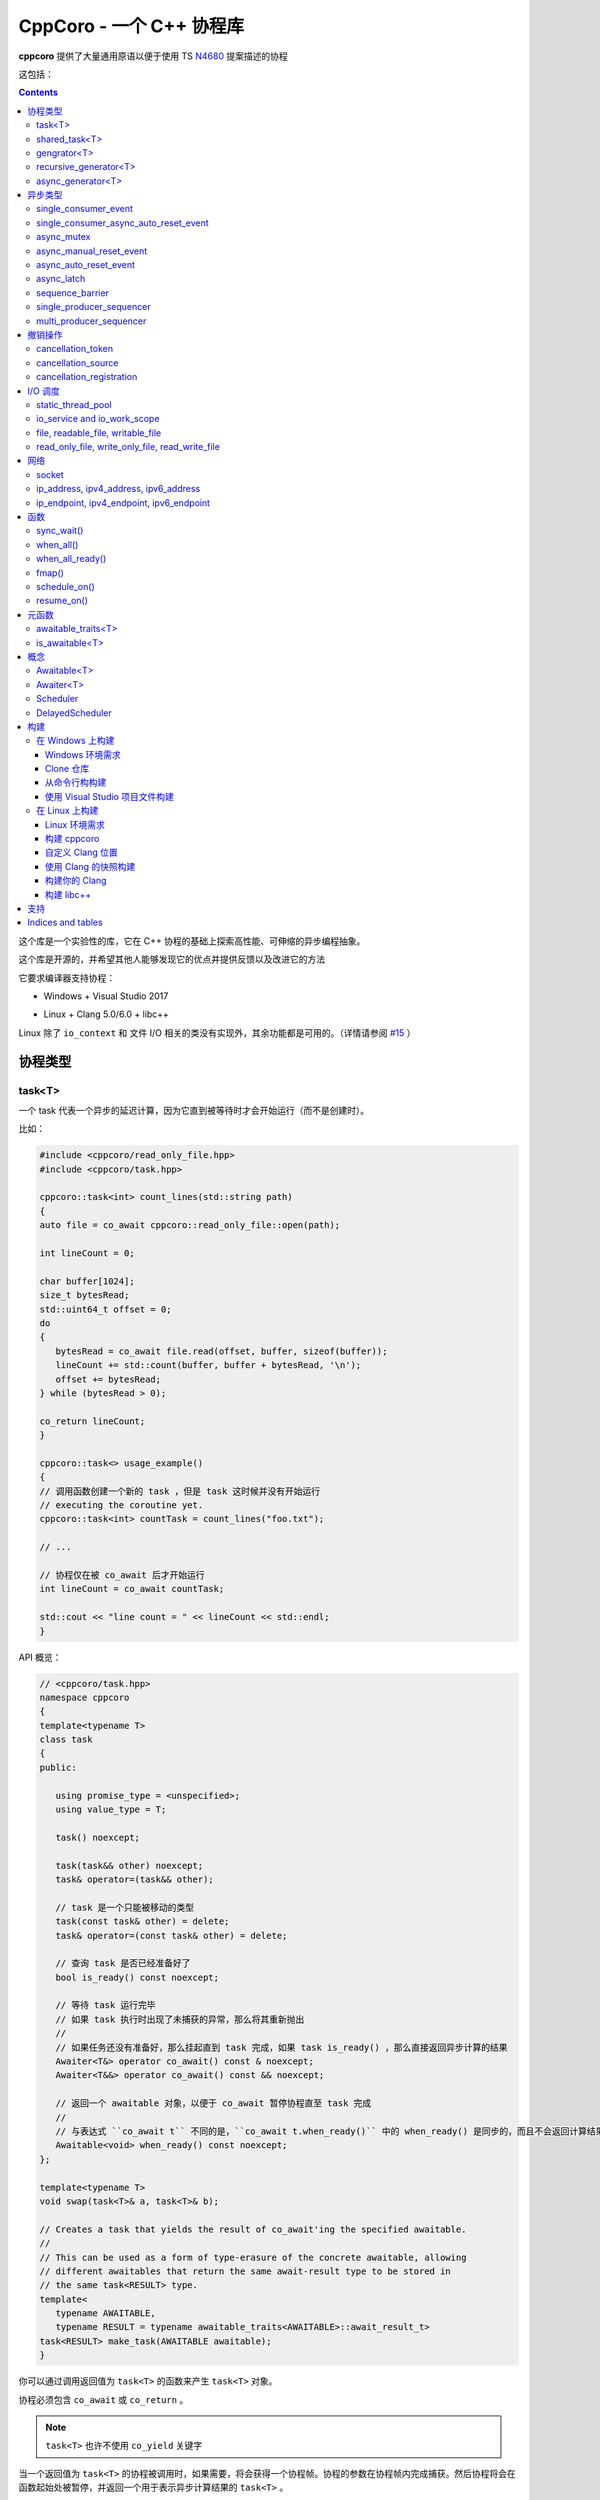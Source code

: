 CppCoro - 一个 C++ 协程库
########################################

**cppcoro** 提供了大量通用原语以便于使用 TS `N4680 <http://www.open-std.org/jtc1/sc22/wg21/docs/papers/2017/n4680.pdf>`_ 提案描述的协程

这包括：

.. contents::

这个库是一个实验性的库，它在 C++ 协程的基础上探索高性能、可伸缩的异步编程抽象。

这个库是开源的，并希望其他人能够发现它的优点并提供反馈以及改进它的方法

它要求编译器支持协程：

- Windows + Visual Studio 2017 |Windows 构建状态|

.. |Windows 构建状态| image:: https://ci.appveyor.com/api/projects/status/github/lewissbaker/cppcoro?branch=master&svg=true&passingText=master%20-%20OK&failingText=master%20-%20Failing&pendingText=master%20-%20Pending
   :target:  https://ci.appveyor.com/project/lewissbaker/cppcoro/branch/master

- Linux + Clang 5.0/6.0 + libc++ |Linux 构建状态|

.. |Linux 构建状态| image:: https://travis-ci.org/lewissbaker/cppcoro.svg?branch=master
   :target: https://travis-ci.org/lewissbaker/cppcoro

Linux 除了 ``io_context`` 和 文件 I/O 相关的类没有实现外，其余功能都是可用的。（详情请参阅  `#15 <https://github.com/lewissbaker/cppcoro/issues/15>`_ ）

协程类型
****************************************

task<T>
========================================

一个 task 代表一个异步的延迟计算，因为它直到被等待时才会开始运行（而不是创建时）。

比如：

.. code-block:: cpp

   #include <cppcoro/read_only_file.hpp>
   #include <cppcoro/task.hpp>

   cppcoro::task<int> count_lines(std::string path)
   {
   auto file = co_await cppcoro::read_only_file::open(path);

   int lineCount = 0;

   char buffer[1024];
   size_t bytesRead;
   std::uint64_t offset = 0;
   do
   {
      bytesRead = co_await file.read(offset, buffer, sizeof(buffer));
      lineCount += std::count(buffer, buffer + bytesRead, '\n');
      offset += bytesRead;
   } while (bytesRead > 0);

   co_return lineCount;
   }

   cppcoro::task<> usage_example()
   {
   // 调用函数创建一个新的 task ，但是 task 这时候并没有开始运行
   // executing the coroutine yet.
   cppcoro::task<int> countTask = count_lines("foo.txt");

   // ...

   // 协程仅在被 co_await 后才开始运行
   int lineCount = co_await countTask;

   std::cout << "line count = " << lineCount << std::endl;
   }

API 概览：

.. code-block:: cpp

   // <cppcoro/task.hpp>
   namespace cppcoro
   {
   template<typename T>
   class task
   {
   public:

      using promise_type = <unspecified>;
      using value_type = T;

      task() noexcept;

      task(task&& other) noexcept;
      task& operator=(task&& other);

      // task 是一个只能被移动的类型
      task(const task& other) = delete;
      task& operator=(const task& other) = delete;

      // 查询 task 是否已经准备好了
      bool is_ready() const noexcept;

      // 等待 task 运行完毕
      // 如果 task 执行时出现了未捕获的异常，那么将其重新抛出
      // 
      // 如果任务还没有准备好，那么挂起直到 task 完成，如果 task is_ready() ，那么直接返回异步计算的结果
      Awaiter<T&> operator co_await() const & noexcept;
      Awaiter<T&&> operator co_await() const && noexcept;

      // 返回一个 awaitable 对象，以便于 co_await 暂停协程直至 task 完成
      //
      // 与表达式 ``co_await t`` 不同的是，``co_await t.when_ready()`` 中的 when_ready() 是同步的，而且不会返回计算结果，或者是重新抛出异常
      Awaitable<void> when_ready() const noexcept;
   };

   template<typename T>
   void swap(task<T>& a, task<T>& b);

   // Creates a task that yields the result of co_await'ing the specified awaitable.
   //
   // This can be used as a form of type-erasure of the concrete awaitable, allowing
   // different awaitables that return the same await-result type to be stored in
   // the same task<RESULT> type.
   template<
      typename AWAITABLE,
      typename RESULT = typename awaitable_traits<AWAITABLE>::await_result_t>
   task<RESULT> make_task(AWAITABLE awaitable);
   }

你可以通过调用返回值为 ``task<T>`` 的函数来产生 ``task<T>`` 对象。

协程必须包含 ``co_await`` 或 ``co_return`` 。

.. note:: 

   ``task<T>`` 也许不使用 ``co_yield`` 关键字

当一个返回值为 ``task<T>`` 的协程被调用时，如果需要，将会获得一个协程帧。协程的参数在协程帧内完成捕获。然后协程将会在函数起始处被暂停，并返回一个用于表示异步计算结果的 ``task<T>`` 。

在 ``task<T>`` 值被 ``co_await`` 后，协程将开始执行计算。然后等待的协成将被挂起，然后执行与 ``task<T>`` 相关联的协程。挂起的协程将在其关联的 ``task<T>`` 被 ``co_await`` 后唤醒。此线程要么 ``co_return``，要么跑出异常并被终止。

如果 task 已经完成，那么再次等待它将获得已经计算的结果，而不会重新计算。

如果 ``task`` 对象在被 co_await 之前就被销毁了，那么协程永远不会被执行。析构函数只会简单地释放协程帧内由于捕获参数而分配的内存。

shared_task<T>
========================================

协程类 ``shared_task<T>`` 以异步、惰性的方式产生单个值。

所谓 **惰性**，就是指仅当有协程 await 它的时候才开始执行计算。

它是 **共享** 的：task 允许被拷贝； task 的返回值可以被多次引用； task 可以被多个协程 await。

它在第一次被 co_await 时执行，其余 await 的协程要么挂起进入等待队列，要么直接拿到已经计算的结果。

如果协程由于 await task 被挂起，那么其将会在 task 完成计算后被唤醒。task 要么 ``co_return`` 一个值，要么抛出一个未捕获的异常。

API 摘要:

.. code-block:: cpp

   namespace cppcoro
   {
   template<typename T = void>
   class shared_task
   {
   public:

      using promise_type = <unspecified>;
      using value_type = T;

      shared_task() noexcept;
      shared_task(const shared_task& other) noexcept;
      shared_task(shared_task&& other) noexcept;
      shared_task& operator=(const shared_task& other) noexcept;
      shared_task& operator=(shared_task&& other) noexcept;

      void swap(shared_task& other) noexcept;

      // 查询 task 是否已经完成，而且计算结果已经可用
      bool is_ready() const noexcept;

      // 返回一个 operation，其将会在被 await 时挂起当前协程，直到 task 完成而且计算结果可用。
      //
      // 表达式 ``co_await someTask`` 的结果是一个指向 task 计算结果的左值引用（除非 T 的类
      // 型是 void，此时这个表达式的结果类型为 void）
      // 未捕获异常将被 co_await 表达式重新抛出
      Awaiter<T&> operator co_await() const noexcept;
      // 返回一个 operation，其将会在被 await 时挂起当前协程，直到 task 完成而且计算结果可用
      // 此 co_await 表达式不会返回任何值。
      // 此表达式可用于与 task 进行同步而不用担心抛出异常。
      Awaiter<void> when_ready() const noexcept;

   };

   template<typename T>
   bool operator==(const shared_task<T>& a, const shared_task<T>& b) noexcept;
   template<typename T>
   bool operator!=(const shared_task<T>& a, const shared_task<T>& b) noexcept;

   template<typename T>
   void swap(shared_task<T>& a, shared_task<T>& b) noexcept;

   // 包装一个可 await 的值，以允许多个协程同时等待它
   template<
      typename AWAITABLE,
      typename RESULT = typename awaitable_traits<AWAITABLE>::await_result_t>
   shared_task<RESULT> make_shared_task(AWAITABLE awaitable);
   }

const 限定的函数可以安全地在多个线程中调用，是线程安全的，但是非 const 限定的函数则不然。

.. note:: 

   与 ``task<T>`` 相比而言：

   - 都是延迟计算：计算只在被 co_await 后才开始。
   - task<T> 的结果不允许被拷贝，是仅移动的。而 shared_task 可以被拷贝和移动
   - 由于可能被共享，shared_task 的结果总是左值，这可能导致局部变量无法进行'移动构造'，而且由于需要维护引用计数，其运行时成本略高。

gengrator<T>
========================================

一个 :abbr:`生成器 (Gengrator)` 用于产生一系列类型为 T 的值。值的产生是惰性和异步的。

协程可以使用 ``co_yield`` 来产生一个类型为 T 的值。但是协程内无法使用 co_await 关键字。值的产生必须是同步的。

.. code-block:: none

   cppcoro::generator<const std::uint64_t> fibonacci()
   {
   std::uint64_t a = 0, b = 1;
   while (true)
   {
      co_yield b;
      auto tmp = a;
      a = b;
      b += tmp;
   }
   }

   void usage()
   {
   for (auto i : fibonacci())
   {
      if (i > 1'000'000) break;
      std::cout << i << std::endl;
   }
   }

当一个返回值为``generator<T>`` 的协程函数被调用后，其会被立即挂起。直到 ``generator<T>::begin()`` 函数被调用。在 ``co_yield`` 达到终点或者协程完成后不在产生值。

如果返回的迭代器与 ``end()`` 不相等，那么对迭代器进行解引用将会返回'传递给 ``co_yield`` '的值。

调用 ``operator()++`` 将会恢复协程的运行，直至协程结束或 co_yield 不再产生新的值。

API 摘要:

.. code-block:: cpp

   namespace cppcoro
   {
      template<typename T>
      class generator
      {
      public:

         using promise_type = <unspecified>;

         class iterator
         {
         public:
               using iterator_category = std::input_iterator_tag;
               using value_type = std::remove_reference_t<T>;
               using reference = value_type&;
               using pointer = value_type*;
               using difference_type = std::size_t;

               iterator(const iterator& other) noexcept;
               iterator& operator=(const iterator& other) noexcept;

               // 如果异常在 co_yield 之前参数，异常将被重新抛出。
               iterator& operator++();

               reference operator*() const noexcept;
               pointer operator->() const noexcept;

               bool operator==(const iterator& other) const noexcept;
               bool operator!=(const iterator& other) const noexcept;
         };

         // 构造一个空的序列
         generator() noexcept;

         generator(generator&& other) noexcept;
         generator& operator=(generator&& other) noexcept;

         generator(const generator& other) = delete;
         generator& operator=(const generator&) = delete;

         ~generator();

         // 开始执行协成，直至 co_yield 不再产生新的值或协程结束或未捕获异常被抛出
         iterator begin();

         iterator end() noexcept;

         // 交换两个生成器
         void swap(generator& other) noexcept;

      };

      template<typename T>
      void swap(generator<T>& a, generator<T>& b) noexcept;

      // 以 source 为基础，对其每个元素调用一次 func 来产生一个新的序列。
      template<typename FUNC, typename T>
      generator<std::invoke_result_t<FUNC, T&>> fmap(FUNC func, generator<T> source);
   }

recursive_generator<T>
========================================

相比生成器而言， :abbr:`递归生成器 (Recursive Generator)` 能够生成嵌套在外部元素的序列。

``co_yield`` 除了可以生成类型 T 的元素外，还能生成一个元素为 T 的递归生成器。

当你 ``co_yield`` 一个递归生成器时，其将被作为当前元素的子元素。当前线程将被挂起，直至递归生成器的所有元素被生成。然后被唤醒，等待请求下一个元素。

相比普通生成器而言，在迭代嵌套数据结构时，递归生成器能够通过 ``iterator::operator++()`` 直接唤醒边缘协程以产生下一个元素，而不必未每个元素都暂停/唤醒一个 O(depth) 的协程。缺点是有额外开销。

例子：

.. code-block:: cpp

   // 列出当前目录的内容
   cppcoro::generator<dir_entry> list_directory(std::filesystem::path path);

   cppcoro::recursive_generator<dir_entry> list_directory_recursive(std::filesystem::path path)
   {
   for (auto& entry : list_directory(path))
   {
      co_yield entry;
      if (entry.is_directory())
      {
         co_yield list_directory_recursive(entry.path());
      }
   }
   }

.. important::

   对 ``recursive_generator<T>`` 应用 ``fmap()`` 操作时，将产生 ``generator<U>`` 类型，而不是 ``recursive_generator<U>`` 类型。这是因为通常在递归上下文中不使用 ``fmap`` 操作，我们避免递归生成器的格外开销。

async_generator<T>
========================================

:abbr:`异步生成器 (Async Generator)` 用于产生类型为 T 的序列。值是惰性、异步产生的。

此协程体内既可以使用 ``co_wait`` 也可以使用 ``co_yield``

可以通过基于 ``for co_await`` 来处理数据序列。

比如：

.. code-block:: cpp

   cppcoro::async_generator<int> ticker(int count, threadpool& tp)
   {
   for (int i = 0; i < count; ++i)
   {
      co_await tp.delay(std::chrono::seconds(1));
      co_yield i;
   }
   }

   cppcoro::task<> consumer(threadpool& tp)
   {
   auto sequence = ticker(10, tp);
   for co_await(std::uint32_t i : sequence)
   {
      std::cout << "Tick " << i << std::endl;
   }
   }

API 摘要:

.. code-block:: cpp

   // <cppcoro/async_generator.hpp>
   namespace cppcoro
   {
   template<typename T>
   class async_generator
   {
   public:

      class iterator
      {
      public:
         using iterator_tag = std::forward_iterator_tag;
         using difference_type = std::size_t;
         using value_type = std::remove_reference_t<T>;
         using reference = value_type&;
         using pointer = value_type*;

         iterator(const iterator& other) noexcept;
         iterator& operator=(const iterator& other) noexcept;

         // 如果协程被挂起，则唤醒它
         // 返回一个 operation ，其必须被 await 至自增操作结束
         // 最后返回的迭代器与 end() 相等
         // 若有未捕获异常，则将其抛出
         Awaitable<iterator&> operator++() noexcept;

         // 对迭代器解引用
         pointer operator->() const noexcept;
         reference operator*() const noexcept;

         bool operator==(const iterator& other) const noexcept;
         bool operator!=(const iterator& other) const noexcept;
      };

      // 构造一个空的序列
      async_generator() noexcept;
      async_generator(const async_generator&) = delete;
      async_generator(async_generator&& other) noexcept;
      ~async_generator();

      async_generator& operator=(const async_generator&) = delete;
      async_generator& operator=(async_generator&& other) noexcept;

      void swap(async_generator& other) noexcept;

      // 开始执行协程并返回起一个 operation，其必须被 await 至第一个元素可用
      // co_wait 获得的是一个迭代器对象，并且可用其来推动协程的执行
      // 在协程执行结束后，调用此函数是非法的
      Awaitable<iterator> begin() noexcept;
      iterator end() noexcept;

   };

   template<typename T>
   void swap(async_generator<T>& a, async_generator<T>& b);

   // 以 source 为基础，对其每个元素调用一次 func 来产生一个新的序列。
   template<typename FUNC, typename T>
   async_generator<std::invoke_result_t<FUNC, T&>> fmap(FUNC func, async_generator<T> source);
   }

.. important:: 

   异步迭代器的提前终止：

   当异步生成器被析构时，它将请求取消协程。如果协程已经运行结束，或者在 ``co_yield`` 表达式中挂起，那么协程立即被销毁。否则协程将继续执行，直到它运行结束或到达下一个 ``co_yield`` 表达式。

   在协程被销毁时，其作用于内的所有变量也将被销毁，以确保完全清理资源。

   在协程使用 ``co_await`` 等待下一个元素时，调用者必须确保此时异步生成器不被销毁。

异步类型
****************************************

single_consumer_event
========================================

这是一个简单的手动重置事件类型。其在同一时间内只能被一个协程等待。

API 摘要：

.. code-block:: cpp

   // <cppcoro/single_consumer_event.hpp>
   namespace cppcoro
   {
   class single_consumer_event
   {
   public:
      single_consumer_event(bool initiallySet = false) noexcept;
      bool is_set() const noexcept;
      void set();
      void reset() noexcept;
      Awaiter<void> operator co_await() const noexcept;
   };
   }

例子：

.. code-block:: cpp

   #include <cppcoro/single_consumer_event.hpp>

   cppcoro::single_consumer_event event;
   std::string value;

   cppcoro::task<> consumer()
   {
   // 协程将会在此处挂起，直至有线程调用 event.set()
   // 比如下面的 producer() 函数
   co_await event;

   std::cout << value << std::endl;
   }

   void producer()
   {
   value = "foo";

   // This will resume the consumer() coroutine inside the call to set()
   // if it is currently suspended.
   event.set();
   }

single_consumer_async_auto_reset_event
========================================

这个类提供了一个异步同步原语以允许单个协程等待事件至信号发射。信号可以通过调用 ``set()`` 函数被发射。

一旦等待事件的协程被前面或后面对 ``set()`` 的调用释放，事件就会自动重置回 'not set' 状态。

相比 ``async_auto_reset_event`` 而言，本类更有效率，本类在同一时间仅允许一个类进入等待状态。如果你需要多个协程在同一时间等待时间，请使用 ``async_auto_reset_event`` 。

API 摘要：

.. code-block:: cpp

   // <cppcoro/single_consumer_async_auto_reset_event.hpp>
   namespace cppcoro
   {
   class single_consumer_async_auto_reset_event
   {
   public:

      single_consumer_async_auto_reset_event(
         bool initiallySet = false) noexcept;

      // 将事件的状态改为 'set' 。等待此事件的协程将被立即唤醒，之后事件状态自动重置为 'not set'
      void set() noexcept;

      // Returns an Awaitable type that can be awaited to wait until
      // the event becomes 'set' via a call to the .set() method. If
      // the event is already in the 'set' state then the coroutine
      // continues without suspending.
      // The event is automatically reset back to the 'not set' state
      // before resuming the coroutine.
      Awaiter<void> operator co_await() const noexcept;

   };
   }

例子:

.. code-block:: cpp

   std::atomic<int> value;
   cppcoro::single_consumer_async_auto_reset_event valueDecreasedEvent;

   cppcoro::task<> wait_until_value_is_below(int limit)
   {
   while (value.load(std::memory_order_relaxed) >= limit)
   {
      // 在此等待至 valueDecreasedEvent 事件的状态变为 set
      co_await valueDecreasedEvent;
   }
   }

   void change_value(int delta)
   {
   value.fetch_add(delta, std::memory_order_relaxed);
   // 如果此处 valueDecreasedEvent 状态发生改变，则通知挂起的协程
   if (delta < 0) valueDecreasedEvent.set();
   }

async_mutex
========================================

提供了一个简单的互斥抽象，允许调用者在协程中 ``co_await`` 互斥锁，挂起协程，直到获得互斥锁。

这个实现是无锁的，因为等待互斥锁的协程不会阻塞线程，而是挂起协程，然后前一个锁持有者通过调用 unlock() 来唤醒它。

API 摘要：

.. code-block:: cpp

   // <cppcoro/async_mutex.hpp>
   namespace cppcoro
   {
   class async_mutex_lock;
   class async_mutex_lock_operation;
   class async_mutex_scoped_lock_operation;

   class async_mutex
   {
   public:
      async_mutex() noexcept;
      ~async_mutex();

      async_mutex(const async_mutex&) = delete;
      async_mutex& operator(const async_mutex&) = delete;

      bool try_lock() noexcept;
      async_mutex_lock_operation lock_async() noexcept;
      async_mutex_scoped_lock_operation scoped_lock_async() noexcept;
      void unlock();
   };

   class async_mutex_lock_operation
   {
   public:
      bool await_ready() const noexcept;
      bool await_suspend(std::experimental::coroutine_handle<> awaiter) noexcept;
      void await_resume() const noexcept;
   };

   class async_mutex_scoped_lock_operation
   {
   public:
      bool await_ready() const noexcept;
      bool await_suspend(std::experimental::coroutine_handle<> awaiter) noexcept;
      [[nodiscard]] async_mutex_lock await_resume() const noexcept;
   };

   class async_mutex_lock
   {
   public:
      // 获得锁的所有权
      async_mutex_lock(async_mutex& mutex, std::adopt_lock_t) noexcept;

      // 移交锁的所有权
      async_mutex_lock(async_mutex_lock&& other) noexcept;

      async_mutex_lock(const async_mutex_lock&) = delete;
      async_mutex_lock& operator=(const async_mutex_lock&) = delete;

      // 通过调用 unlock() 来解锁
      ~async_mutex_lock();
   };
   }

例子：

.. code-block:: cpp

   #include <cppcoro/async_mutex.hpp>
   #include <cppcoro/task.hpp>
   #include <set>
   #include <string>

   cppcoro::async_mutex mutex;
   std::set<std::string> values;

   cppcoro::task<> add_item(std::string value)
   {
   cppcoro::async_mutex_lock lock = co_await mutex.scoped_lock_async();
   values.insert(std::move(value));
   }

async_manual_reset_event
========================================

一个手动重置的事件，是一个 协程/线程 同步原语。其允许多个协程进入等待状态，直至事件通过调用 ``set()`` 函数改变状态。

此事件永源处于 'set' 或 'not set' 状态之一。

如果协程在等待前事件已经是 'set' 状态，那么协程不会进入等待状态。否则，协程将会被挂起，直至事件状态通过 ``set()`` 函数被更换为 'set' 。

当事件状态改变为 'set' 时，所有由于等待事件被挂起的线程都会被某个线程唤醒。

.. important:: 

   请注意，当事件被销毁时，必须确保没有协程由于等待事件被挂起，因为它们将永远不会被唤醒。

API 摘要：

.. code-block:: cpp

   namespace cppcoro
   {
   class async_manual_reset_event_operation;

   class async_manual_reset_event
   {
   public:
      async_manual_reset_event(bool initiallySet = false) noexcept;
      ~async_manual_reset_event();

      async_manual_reset_event(const async_manual_reset_event&) = delete;
      async_manual_reset_event(async_manual_reset_event&&) = delete;
      async_manual_reset_event& operator=(const async_manual_reset_event&) = delete;
      async_manual_reset_event& operator=(async_manual_reset_event&&) = delete;

      // Wait until the event becomes set.
      async_manual_reset_event_operation operator co_await() const noexcept;

      bool is_set() const noexcept;

      void set() noexcept;

      void reset() noexcept;

   };

   class async_manual_reset_event_operation
   {
   public:
      async_manual_reset_event_operation(async_manual_reset_event& event) noexcept;

      bool await_ready() const noexcept;
      bool await_suspend(std::experimental::coroutine_handle<> awaiter) noexcept;
      void await_resume() const noexcept;
   };
   }

例子：

.. code-block:: cpp

   cppcoro::async_manual_reset_event event;
   std::string value;

   void producer()
   {
   value = get_some_string_value();

   // 通过设置事件来发布一个值
   event.set();
   }

   // 能够被调用多次以产生多个 task
   // 所有的 consumer task 将会等待至值被发布
   cppcoro::task<> consumer()
   {
   // 等待至值被事件发布
   co_await event;

   consume_value(value);
   }

async_auto_reset_event
========================================

一个手动重置的事件，是一个 协程/线程 同步原语。其允许多个协程进入等待状态，直至事件通过调用 ``set()`` 函数改变状态。

一旦由于等待事件被挂起的线程被唤醒，则事件自动进入 'not set' 状态。

API 摘要：

.. code-block:: cpp

   // <cppcoro/async_auto_reset_event.hpp>
   namespace cppcoro
   {
   class async_auto_reset_event_operation;

   class async_auto_reset_event
   {
   public:

      async_auto_reset_event(bool initiallySet = false) noexcept;

      ~async_auto_reset_event();

      async_auto_reset_event(const async_auto_reset_event&) = delete;
      async_auto_reset_event(async_auto_reset_event&&) = delete;
      async_auto_reset_event& operator=(const async_auto_reset_event&) = delete;
      async_auto_reset_event& operator=(async_auto_reset_event&&) = delete;

      // 等待至事件进入 'set' 状态
      // 
      // 如果事件已经是 'set' 状态了，则事件自动进入 'not set' 状态，而且 await 的协程
      // 会继续执行而不是挂起。
      // 否则，协程将被挂起至一些线程调用 'set()' 函数
      //
      // 注意：挂起的线程可因 'set()' 调用或者其他线程调用 'operator co_await()' 而被唤醒。
      async_auto_reset_event_operation operator co_await() const noexcept;

      // 将事件的状态更改为 'set'
      //
      // 如果有因等待事件被挂起的协程，则其中之一会被唤醒，然后事件自动进入 'not set' 状态
      //
      // 如果事件已经为 'set' 状态，则此函数不进行任何操作。
      void set() noexcept;

      // 设置事件状态为 'not set'
      //
      // 如果事件已经为 'not set' 状态，则此函数不进行任何操作。
      void reset() noexcept;

   };

   class async_auto_reset_event_operation
   {
   public:
      explicit async_auto_reset_event_operation(async_auto_reset_event& event) noexcept;
      async_auto_reset_event_operation(const async_auto_reset_event_operation& other) noexcept;

      bool await_ready() const noexcept;
      bool await_suspend(std::experimental::coroutine_handle<> awaiter) noexcept;
      void await_resume() const noexcept;

   };
   }

async_latch
========================================

:abbr:`异步锁存器 (Async Latch)` 是一个同步原语，用于异步等待一个计数器递减为零。

此锁存器是一次性的。一旦由于计数器变为零导致锁存器进入 ready 状态，其将保持此状态直至销毁。

API 摘要：

.. code-block:: cpp

   // <cppcoro/async_latch.hpp>
   namespace cppcoro
   {
   class async_latch
   {
   public:

      // 用指定的计数初始化此锁存器
      async_latch(std::ptrdiff_t initialCount) noexcept;

      // 查询计数是否已经变为零
      bool is_ready() const noexcept;

      // 将计数减少 n
      // 当此函数的调用导致计数为零时，所有等待的协程将被唤醒
      // 计数器减到负值是未定义行为
      void count_down(std::ptrdiff_t n = 1) noexcept;

      // 等待锁存器状态变为 ready
      // 如果计数没有变为零，则所有等待的协程将被挂起，直至由于调用 count_down() 导致计数变为零。
      // 如果计数已经变为零，则不会被挂起
      Awaiter<void> operator co_await() const noexcept;

   };
   }

sequence_barrier
========================================

:abbr:`顺序墙 (Sequence Barrier)` 是一个同步原语，允许一个生产者和多个消费者之间通过一个单调递增的数字序列来协作。

生产者通过发布一组单调递增的数来推进序列，消费者则可以查询生产者最后发布的数，并可以等待至特定的数被发布。

顺序墙可以充当线程安全的生产-消费环形缓存区的游标。

有关更多信息，参见 LMAX Disruptor 模式：https://lmax-exchange.github.io/disruptor/files/Disruptor-1.0.pdf

API 摘要：

.. code-block:: cpp

   namespace cppcoro
   {
   template<typename SEQUENCE = std::size_t,
            typename TRAITS = sequence_traits<SEQUENCE>>
   class sequence_barrier
   {
   public:
      sequence_barrier(SEQUENCE initialSequence = TRAITS::initial_sequence) noexcept;
      ~sequence_barrier();

      SEQUENCE last_published() const noexcept;

      // 等待至序列号 targetSequence 被发布
      //
      // 如果操作没有同步地完成，则等待的协程将被特定的 scheduler 唤醒。否则协程将直接顺序执行而无需等待
      //
      // co_await 表达式将在 last_published() 后被唤醒，最后发布的数就是其 targetSequence
      template<typename SCHEDULER>
      [[nodiscard]]
      Awaitable<SEQUENCE> wait_until_published(SEQUENCE targetSequence,
                                                SCHEDULER& scheduler) const noexcept;

      void publish(SEQUENCE sequence) noexcept;
   };
   }

single_producer_sequencer
========================================

:abbr:`单消费者序列起 (Single Producer Sequencer)` 是一个同步原语，可以协调单个生产者和多个消费者对环状缓冲区的访问。

生产者首先向环状缓冲区请求一个或多个槽，然后在槽内写入数据，最终发布这些槽的序列号。生产的数据和未消费的数据之和应小于 bufferSize

消费者等待某些元素的发布，处理这些元素，然后通过发布在 sequence_barrier_ 对象中完成消费的序列号来通知生产者完成了对这些元素的处理。

API 摘要：

.. code-block:: cpp

   // <cppcoro/single_producer_sequencer.hpp>
   namespace cppcoro
   {
   template<
      typename SEQUENCE = std::size_t,
      typename TRAITS = sequence_traits<SEQUENCE>>
   class single_producer_sequencer
   {
   public:
      using size_type = typename sequence_range<SEQUENCE, TRAITS>::size_type;

      single_producer_sequencer(
         const sequence_barrier<SEQUENCE, TRAITS>& consumerBarrier,
         std::size_t bufferSize,
         SEQUENCE initialSequence = TRAITS::initial_sequence) noexcept;

      // 生产者 API:

      template<typename SCHEDULER>
      [[nodiscard]]
      Awaitable<SEQUENCE> claim_one(SCHEDULER& scheduler) noexcept;

      template<typename SCHEDULER>
      [[nodiscard]]
      Awaitable<sequence_range<SEQUENCE>> claim_up_to(
         std::size_t count,
         SCHEDULER& scheduler) noexcept;

      void publish(SEQUENCE sequence) noexcept;

      // 消费者 API:

      SEQUENCE last_published() const noexcept;

      template<typename SCHEDULER>
      [[nodiscard]]
      Awaitable<SEQUENCE> wait_until_published(
         SEQUENCE targetSequence,
         SCHEDULER& scheduler) const noexcept;

   };
   }

例子：

.. code-block:: none

   using namespace cppcoro;
   using namespace std::chrono;

   struct message
   {
   int id;
   steady_clock::time_point timestamp;
   float data;
   };

   constexpr size_t bufferSize = 16384; // 必须为 2 的幂
   constexpr size_t indexMask = bufferSize - 1;
   message buffer[bufferSize];

   task<void> producer(
   io_service& ioSvc,
   single_producer_sequencer<size_t>& sequencer)
   {
   auto start = steady_clock::now();
   for (int i = 0; i < 1'000'000; ++i)
   {
      // 等待缓冲区内一个可用的槽
      size_t seq = co_await sequencer.claim_one(ioSvc);

      // 填充数据
      auto& msg = buffer[seq & indexMask];
      msg.id = i;
      msg.timestamp = steady_clock::now();
      msg.data = 123;

      // 发布数据
      sequencer.publish(seq);
   }

   // 发布终止序列号
   auto seq = co_await sequencer.claim_one(ioSvc);
   auto& msg = buffer[seq & indexMask];
   msg.id = -1;
   sequencer.publish(seq);
   }

   task<void> consumer(
   static_thread_pool& threadPool,
   const single_producer_sequencer<size_t>& sequencer,
   sequence_barrier<size_t>& consumerBarrier)
   {
   size_t nextToRead = 0;
   while (true)
   {
      // 等待只下一个数据可用
      // 也许有多个数据可用
      const size_t available = co_await sequencer.wait_until_published(nextToRead, threadPool);
      do {
         auto& msg = buffer[nextToRead & indexMask];
         if (msg.id == -1)
         {
         consumerBarrier.publish(nextToRead);
         co_return;
         }

         processMessage(msg);
      } while (nextToRead++ != available);

      // 通知生产者我们已经处理到了 'nextToRead - 1'
      consumerBarrier.publish(available);
   }
   }

   task<void> example(io_service& ioSvc, static_thread_pool& threadPool)
   {
   sequence_barrier<size_t> barrier;
   single_producer_sequencer<size_t> sequencer{barrier, bufferSize};

   co_await when_all(
      producer(tp, sequencer),
      consumer(tp, sequencer, barrier));
   }

multi_producer_sequencer
========================================

:abbr:`多生产序列器 (Multi Producer Sequencer)`  是一个同步原语，可以协调多个生产者和消费者之间对环状缓冲区的访问。

对于单个生产者的变体，请参阅 single_producer_sequencer_ 

.. important:: 

   环状缓冲区的大小必须为 2 的幂。这是因为此算法实现使用了位掩码来计算缓冲区的偏移值，而不是使用摸运算。而且，这允许序列号被 32/64位值包装。

API 摘要：

.. code-block:: cpp

   // <cppcoro/multi_producer_sequencer.hpp>
   namespace cppcoro
   {
   template<typename SEQUENCE = std::size_t,
            typename TRAITS = sequence_traits<SEQUENCE>>
   class multi_producer_sequencer
   {
   public:
      multi_producer_sequencer(
         const sequence_barrier<SEQUENCE, TRAITS>& consumerBarrier,
         SEQUENCE initialSequence = TRAITS::initial_sequence);

      std::size_t buffer_size() const noexcept;

      // 消费者接口
      //
      // 每个消费者保持对他们独一的 'lastKnownPublished' 的追踪。并且需要传递 this 到
      // 此方法，以便于查询最后升级的、可用的序列号
      // Consumer interface

      SEQUENCE last_published_after(SEQUENCE lastKnownPublished) const noexcept;

      template<typename SCHEDULER>
      Awaitable<SEQUENCE> wait_until_published(
         SEQUENCE targetSequence,
         SEQUENCE lastKnownPublished,
         SCHEDULER& scheduler) const noexcept;

      // 生产者接口

      // 查询是否有可用的空间（近似值）
      bool any_available() const noexcept;

      template<typename SCHEDULER>
      Awaitable<SEQUENCE> claim_one(SCHEDULER& scheduler) noexcept;

      template<typename SCHEDULER>
      Awaitable<sequence_range<SEQUENCE, TRAITS>> claim_up_to(
         std::size_t count,
         SCHEDULER& scheduler) noexcept;

      // 标记这个特定的序列号为已发布
      void publish(SEQUENCE sequence) noexcept;

      // 标记范围内的序列号为已发布
      void publish(const sequence_range<SEQUENCE, TRAITS>& range) noexcept;
   };
   }


撤销操作
****************************************

cancellation_token
========================================

一个 :abbr:`撤销令牌 (Cancellation Token)` 是一个可以被传递给函数的值，以允许调用者其后请求撤销对该函数的调用。

要获得一个可用于撤销操作的 ``撤销令牌`` ，你首先需要创建一个``cancellation_source`` 对象。方法 ``cancellation_source::token()`` 可用于创建新的、与 ``cancellation_source`` 相关联的 ``撤销令牌`` 。

然后你可以通过 ``cancellation_source::request_cancellation()`` 向 ``cancellation_source`` 传递相关联的撤销令牌，以撤销对函数的调用。

函数以以下两种方式来获得是否有撤销请求：

#. 定期调用 ``cancellation_token::is_cancellation_requested()`` 或 ``cancellation_token::throw_if_cancellation_requested()``
#. 使用 ``cancellation_registration`` 类注册一个 *在出现撤销请求时调用的回调函数* 。

API 摘要：

.. code-block:: cpp

   namespace cppcoro
   {
   class cancellation_source
   {
   public:
      // 构造一个新的、独立的、可撤销的 cancellation_source
      cancellation_source();

      // 构造一个与 other 撤销状态相同的新引用
      cancellation_source(const cancellation_source& other) noexcept;
      cancellation_source(cancellation_source&& other) noexcept;

      ~cancellation_source();

      cancellation_source& operator=(const cancellation_source& other) noexcept;
      cancellation_source& operator=(cancellation_source&& other) noexcept;

      bool is_cancellation_requested() const noexcept;
      bool can_be_cancelled() const noexcept;
      void request_cancellation();

      cancellation_token token() const noexcept;
   };

   class cancellation_token
   {
   public:
      // 构造一个无法被撤销的令牌
      cancellation_token() noexcept;

      cancellation_token(const cancellation_token& other) noexcept;
      cancellation_token(cancellation_token&& other) noexcept;

      ~cancellation_token();

      cancellation_token& operator=(const cancellation_token& other) noexcept;
      cancellation_token& operator=(cancellation_token&& other) noexcept;

      bool is_cancellation_requested() const noexcept;
      void throw_if_cancellation_requested() const;

      // 查询此令牌是否有取消请求。
      // 当函数调用无需撤销时，代码可据此设置更有效的 code-path
      bool can_be_cancelled() const noexcept;
   };


   // RAII 类。用于注册在撤销时调用的回调函数
   class cancellation_registration
   {
   public:

      // 注册一个在撤销时调用的回调函数
      // 如果还没有请求撤销，则在调用 request_cancellation() 的线程上调用回调函数，否则在此线程内立即调用回调函数
      // 回调函数不得抛出异常
      template<typename CALLBACK>
      cancellation_registration(cancellation_token token, CALLBACK&& callback);

      cancellation_registration(const cancellation_registration& other) = delete;

      ~cancellation_registration();
   };

   class operation_cancelled : public std::exception
   {
   public:
      operation_cancelled();
      const char* what() const override;
   };
   }

例子：论询方式

.. code-block:: cpp

   cppcoro::task<> do_something_async(cppcoro::cancellation_token token)
   {
   // 通过调用 throw_if_cancellation_requested() 在函数内显式创建一个可撤销点
   token.throw_if_cancellation_requested();

   co_await do_step_1();

   token.throw_if_cancellation_requested();

   do_step_2();

   // 可选的。通过查询是否有撤销请求以在函数返回前进行清理工作
   if (token.is_cancellation_requested())
   {
      display_message_to_user("Cancelling operation...");
      do_cleanup();
      throw cppcoro::operation_cancelled{};
   }

   do_final_step();
   }

例子：回调方式

.. code-block:: cpp

   // 假设我们现在有一个定时器，其具有撤销 API，但是还不支持撤销令牌。
   // 我们可以使用一个 cancellation_registration 对象来注册一个回调函数，在回调函数内可调用已经存在的撤销 API
   cppcoro::task<> cancellable_timer_wait(cppcoro::cancellation_token token)
   {
   auto timer = create_timer(10s);

   cppcoro::cancellation_registration registration(token, [&]
   {
      // 调用已经存在的定时器撤销 API
      timer.cancel();
   });

   co_await timer;
   }

cancellation_source
========================================

此处原文档尚未更新

cancellation_registration
========================================

此处原文档尚未更新

I/O 调度
****************************************

static_thread_pool
========================================

:abbr:`静态线程池 (Static Thread Pool)` 提供了一个抽象，以允许你的调度工作运行在一个固定尺寸的线程池中。

这个类实现了 ``Scheduler`` 概念（如下）

你可以通过调用 ``co_await threadPool.schedule()`` 向线程池中添加任务。这个操作将会挂起当前协程、将它放入线程池的工作队列中。当线程池中有空闲线程可用于此协程时，将会恢复协程。 **此操作保证不发生异常。通常情况下也不会分配内存**

该类利用 :abbr:`工作窃取 (Work-Stealing)` 算法在多个线程之间实现负载均衡。从线程池线程进入到线程池的任务将被调度到此线程独自的 FIFO 队列中，这意味着任务将在与原线程相同的线程上执行。而从外部进入到线程池中的任务，将进入一个全局的 FIFO 队列中。如果一个工作线程在它的本地队列中已经完成了工作，它会首先从全局队列中出列。如果本地队列为空，它会排在全局队列末尾以窃取工作。

API 摘要：

.. code-block:: cpp

   namespace cppcoro
   {
   class static_thread_pool
   {
   public:
      // 初始化线程池对象并使用 std::thread::hardware_concurrency() 来设定线程池的线程数量
      static_thread_pool();

      // 以指定数量的线程来初始化线程池
      explicit static_thread_pool(std::uint32_t threadCount);

      std::uint32_t thread_count() const noexcept;

      class schedule_operation
      {
      public:
         schedule_operation(static_thread_pool* tp) noexcept;

         bool await_ready() noexcept;
         bool await_suspend(std::experimental::coroutine_handle<> h) noexcept;
         bool await_resume() noexcept;

      private:
         // 未指定
      };

      // 返回一个可被协程 await 的操作
      //
      //
      [[nodiscard]]
      schedule_operation schedule() noexcept;

   private:

      // 未指定

   };
   }

简单例子：

.. code-block:: cpp

   cppcoro::task<std::string> do_something_on_threadpool(cppcoro::static_thread_pool& tp)
   {
   // 首先将协程调入到线程池中
   co_await tp.schedule();

   // 当恢复时，此线程将运行在线程池中
   do_something();
   }

例子：对静态线程池运行 ``schedule_on()`` 以并行执行任务

.. code-block:: cpp

   cppcoro::task<double> dot_product(static_thread_pool& tp, double a[], double b[], size_t count)
   {
   if (count > 1000)
   {
      // 将任务递归地细分为两个相同大小的任务
      // 第一个任务将会运行到线程池中
      // 第二个任务在此线程中继续执行
      size_t halfCount = count / 2;
      auto [first, second] = co_await when_all(
         schedule_on(tp, dot_product(tp, a, b, halfCount),
         dot_product(tp, a + halfCount, b + halfCount, count - halfCount));
      co_return first + second;
   }
   else
   {
      double sum = 0.0;
      for (size_t i = 0; i < count; ++i)
      {
         sum += a[i] * b[i];
      }
      co_return sum;
   }
   }

io_service and io_work_scope
========================================

``io_service`` 类为处理异步 I/O 操作完成事件提供了抽象。

当 I/O 操作完成时，await 其的协程将会在 I/O 线程的以下事件处理函数中被恢复： ``process_events()`` 、 ``process_pending_events()`` 、 ``process_one_event()``  、 ``process_one_pending_event()`` 

``io_service`` 类不会管理任何 I/O 线程。你必须确保为 await 的协程而调用的事件处理函数被 dispatch。要么用独立的线程调用 ``process_events()`` ，要么将其与其他事件循环混用（比如 UI 事件循环）并周期性地调用 ``process_pending_events()`` 或 ``process_one_pending_event()``

``io_service`` 可以被集成到其他事件循环中，比如 UI 事件循环。

通过多个线程调用 ``process_events()`` 函数，你可以同时处理多个事件。在 ``io_service`` 构造时，你也可以为其传入一个参数，以示意最多应当能有多少个同时运行的事件处理函数。

在 Windows 上，此实现充分利用了 :abbr:`Windows I/O 完成端口 (Windows I/O Completion Port)` 以可拓展的方式向 I/O 线程分发事件。

API 摘要：

.. code-block:: cpp

   namespace cppcoro
   {
   class io_service
   {
   public:

      class schedule_operation;
      class timed_schedule_operation;

      io_service();
      io_service(std::uint32_t concurrencyHint);

      io_service(io_service&&) = delete;
      io_service(const io_service&) = delete;
      io_service& operator=(io_service&&) = delete;
      io_service& operator=(const io_service&) = delete;

      ~io_service();

      // 调度器方法

      [[nodiscard]]
      schedule_operation schedule() noexcept;

      template<typename REP, typename RATIO>
      [[nodiscard]]
      timed_schedule_operation schedule_after(
         std::chrono::duration<REP, RATIO> delay,
         cppcoro::cancellation_token cancellationToken = {}) noexcept;

      // 事件循环方法
      //
      // I/O 线程必须调用这些方法来处理 I/O 事件并运行被调度的线程
      // scheduled coroutines.

      std::uint64_t process_events();
      std::uint64_t process_pending_events();
      std::uint64_t process_one_event();
      std::uint64_t process_one_pending_event();

      // 这里要求所有事件处理线程都已经退出它们的事件循环
      void stop() noexcept;

      // 查询孙是否有线程调用过 stop()
      bool is_stop_requested() const noexcept;

      // 重置调用过 stop() 的事件循环，以让其可以再次处理事件
      void reset();

      // 使用引用计数的方式追踪外部对 io_service 的引用
      //
      // 当引用计数递减为零时，io_service::stop() 将被调用
      //
      // 当 进入/退出 作用域时，使用 RAII 类 io_work_scope 来管理这些方法的调用
      void notify_work_started() noexcept;
      void notify_work_finished() noexcept;

   };

   class io_service::schedule_operation
   {
   public:
      schedule_operation(const schedule_operation&) noexcept;
      schedule_operation& operator=(const schedule_operation&) noexcept;

      bool await_ready() const noexcept;
      void await_suspend(std::experimental::coroutine_handle<> awaiter) noexcept;
      void await_resume() noexcept;
   };

   class io_service::timed_schedule_operation
   {
   public:
      timed_schedule_operation(timed_schedule_operation&&) noexcept;

      timed_schedule_operation(const timed_schedule_operation&) = delete;
      timed_schedule_operation& operator=(const timed_schedule_operation&) = delete;
      timed_schedule_operation& operator=(timed_schedule_operation&&) = delete;

      bool await_ready() const noexcept;
      void await_suspend(std::experimental::coroutine_handle<> awaiter);
      void await_resume();
   };

   class io_work_scope
   {
   public:

      io_work_scope(io_service& ioService) noexcept;

      io_work_scope(const io_work_scope& other) noexcept;
      io_work_scope(io_work_scope&& other) noexcept;

      ~io_work_scope();

      io_work_scope& operator=(const io_work_scope& other) noexcept;
      io_work_scope& operator=(io_work_scope&& other) noexcept;

      io_service& service() const noexcept;
   };

   }

例子：

.. code-block:: cpp

   #include <cppcoro/task.hpp>
   #include <cppcoro/task.hpp>
   #include <cppcoro/io_service.hpp>
   #include <cppcoro/read_only_file.hpp>

   #include <experimental/filesystem>
   #include <memory>
   #include <algorithm>
   #include <iostream>

   namespace fs = std::experimental::filesystem;

   cppcoro::task<std::uint64_t> count_lines(cppcoro::io_service& ioService, fs::path path)
   {
   auto file = cppcoro::read_only_file::open(ioService, path);

   constexpr size_t bufferSize = 4096;
   auto buffer = std::make_unique<std::uint8_t[]>(bufferSize);

   std::uint64_t newlineCount = 0;

   for (std::uint64_t offset = 0, fileSize = file.size(); offset < fileSize;)
   {
      const auto bytesToRead = static_cast<size_t>(
         std::min<std::uint64_t>(bufferSize, fileSize - offset));

      const auto bytesRead = co_await file.read(offset, buffer.get(), bytesToRead);

      newlineCount += std::count(buffer.get(), buffer.get() + bytesRead, '\n');

      offset += bytesRead;
   }

   co_return newlineCount;
   }

   cppcoro::task<> run(cppcoro::io_service& ioService)
   {
   cppcoro::io_work_scope ioScope(ioService);

   auto lineCount = co_await count_lines(ioService, fs::path{"foo.txt"});

   std::cout << "foo.txt has " << lineCount << " lines." << std::endl;;
   }

   cppcoro::task<> process_events(cppcoro::io_service& ioService)
   {
   // 处理事件至 io_service 被停止时
   // 比如：当最后一个 io_work_scope 退出作用域时
   ioService.process_events();
   co_return;
   }

   int main()
   {
   cppcoro::io_service ioService;

   cppcoro::sync_wait(cppcoro::when_all_ready(
      run(ioService),
      process_events(ioService)));

   return 0;
   }

**io_service 作为调度器**

``io_service`` 实现了 ``Scheduler`` 和 ``DelayedScheduler`` :abbr:`概念 (Concepts)` 

这允许协程在当前线程暂停运行，并在一个与 ``io_service`` 相关联的 I/O 线程中被唤醒。

例子：

.. code-block:: cpp

   cppcoro::task<> do_something(cppcoro::io_service& ioService)
   {
   // 协程在被 await 的线程中开始运行

   // 通过 await io_service::schedule() 的结果，协程可以转移到 I/O 线程中运行
   co_await ioService.schedule();

   // 此时，此协程运行在调用了 io_service 事件处理函数的 I/O 线程中

   // 协程也可以使用一个 Delayed-Schedule 的动作。当 I/O 线程恢复它时，它会延迟指定的时间。
   co_await ioService.schedule_after(100ms);

   // 此处，协程应该运行在一个不同的 I/O 线程中
   }

file, readable_file, writable_file
========================================

这些抽象基类用于表现具体的文件 I/O

API 摘要：

.. code-block:: cpp

   namespace cppcoro
   {
   class file_read_operation;
   class file_write_operation;

   class file
   {
   public:

      virtual ~file();

      std::uint64_t size() const;

   protected:

      file(file&& other) noexcept;

   };

   class readable_file : public virtual file
   {
   public:

      [[nodiscard]]
      file_read_operation read(
         std::uint64_t offset,
         void* buffer,
         std::size_t byteCount,
         cancellation_token ct = {}) const noexcept;

   };

   class writable_file : public virtual file
   {
   public:

      void set_size(std::uint64_t fileSize);

      [[nodiscard]]
      file_write_operation write(
         std::uint64_t offset,
         const void* buffer,
         std::size_t byteCount,
         cancellation_token ct = {}) noexcept;

   };

   class file_read_operation
   {
   public:

      file_read_operation(file_read_operation&& other) noexcept;

      bool await_ready() const noexcept;
      bool await_suspend(std::experimental::coroutine_handle<> awaiter);
      std::size_t await_resume();

   };

   class file_write_operation
   {
   public:

      file_write_operation(file_write_operation&& other) noexcept;

      bool await_ready() const noexcept;
      bool await_suspend(std::experimental::coroutine_handle<> awaiter);
      std::size_t await_resume();

   };
   }

read_only_file, write_only_file, read_write_file
==================================================

这些类型代表了具体的文件 I/O 类：

API 摘要：

.. code-block:: cpp

   namespace cppcoro
   {
   class read_only_file : public readable_file
   {
   public:

      [[nodiscard]]
      static read_only_file open(
         io_service& ioService,
         const std::experimental::filesystem::path& path,
         file_share_mode shareMode = file_share_mode::read,
         file_buffering_mode bufferingMode = file_buffering_mode::default_);

   };

   class write_only_file : public writable_file
   {
   public:

      [[nodiscard]]
      static write_only_file open(
         io_service& ioService,
         const std::experimental::filesystem::path& path,
         file_open_mode openMode = file_open_mode::create_or_open,
         file_share_mode shareMode = file_share_mode::none,
         file_buffering_mode bufferingMode = file_buffering_mode::default_);

   };

   class read_write_file : public readable_file, public writable_file
   {
   public:

      [[nodiscard]]
      static read_write_file open(
         io_service& ioService,
         const std::experimental::filesystem::path& path,
         file_open_mode openMode = file_open_mode::create_or_open,
         file_share_mode shareMode = file_share_mode::none,
         file_buffering_mode bufferingMode = file_buffering_mode::default_);

   };
   }

所有的 ``open()`` 函数在出错时都会抛出 ``std::system_error`` 异常。

网络
****************************************

注意:目前仅支持 Windows 平台上的网络抽象。Linux 支持将会在稍后推出。

socket
========================================

套接字类可用于通过网络异步发送/接收数据

当前只支持 IPv4 和 IPv6 上的 TCP/IP, UDP/IP 协议。

API 摘要：

.. code-block:: cpp

   // <cppcoro/net/socket.hpp>
   namespace cppcoro::net
   {
   class socket
   {
   public:

      static socket create_tcpv4(ip_service& ioSvc);
      static socket create_tcpv6(ip_service& ioSvc);
      static socket create_updv4(ip_service& ioSvc);
      static socket create_udpv6(ip_service& ioSvc);

      socket(socket&& other) noexcept;

      ~socket();

      socket& operator=(socket&& other) noexcept;

      // 返回套接字的平台相关的原声句柄
      <platform-specific> native_handle() noexcept;

      const ip_endpoint& local_endpoint() const noexcept;
      const ip_endpoint& remote_endpoint() const noexcept;

      void bind(const ip_endpoint& localEndPoint);

      void listen();

      [[nodiscard]]
      Awaitable<void> connect(const ip_endpoint& remoteEndPoint) noexcept;
      [[nodiscard]]
      Awaitable<void> connect(const ip_endpoint& remoteEndPoint,
                              cancellation_token ct) noexcept;

      [[nodiscard]]
      Awaitable<void> accept(socket& acceptingSocket) noexcept;
      [[nodiscard]]
      Awaitable<void> accept(socket& acceptingSocket,
                              cancellation_token ct) noexcept;

      [[nodiscard]]
      Awaitable<void> disconnect() noexcept;
      [[nodiscard]]
      Awaitable<void> disconnect(cancellation_token ct) noexcept;

      [[nodiscard]]
      Awaitable<std::size_t> send(const void* buffer, std::size_t size) noexcept;
      [[nodiscard]]
      Awaitable<std::size_t> send(const void* buffer,
                                 std::size_t size,
                                 cancellation_token ct) noexcept;

      [[nodiscard]]
      Awaitable<std::size_t> recv(void* buffer, std::size_t size) noexcept;
      [[nodiscard]]
      Awaitable<std::size_t> recv(void* buffer,
                                 std::size_t size,
                                 cancellation_token ct) noexcept;

      [[nodiscard]]
      socket_recv_from_operation recv_from(
         void* buffer,
         std::size_t size) noexcept;
      [[nodiscard]]
      socket_recv_from_operation_cancellable recv_from(
         void* buffer,
         std::size_t size,
         cancellation_token ct) noexcept;

      [[nodiscard]]
      socket_send_to_operation send_to(
         const ip_endpoint& destination,
         const void* buffer,
         std::size_t size) noexcept;
      [[nodiscard]]
      socket_send_to_operation_cancellable send_to(
         const ip_endpoint& destination,
         const void* buffer,
         std::size_t size,
         cancellation_token ct) noexcept;

      void close_send();
      void close_recv();

   };
   }

例子： echo 服务器

.. code-block:: cpp

   #include <cppcoro/net/socket.hpp>
   #include <cppcoro/io_service.hpp>
   #include <cppcoro/cancellation_source.hpp>
   #include <cppcoro/async_scope.hpp>
   #include <cppcoro/on_scope_exit.hpp>

   #include <memory>
   #include <iostream>

   cppcoro::task<void> handle_connection(socket s)
   {
   try
   {
      const size_t bufferSize = 16384;
      auto buffer = std::make_unique<unsigned char[]>(bufferSize);
      size_t bytesRead;
      do {
         // 读取一些字节
         bytesRead = co_await s.recv(buffer.get(), bufferSize);

         // 写入一些字节
         size_t bytesWritten = 0;
         while (bytesWritten < bytesRead) {
         bytesWritten += co_await s.send(
            buffer.get() + bytesWritten,
            bytesRead - bytesWritten);
         }
      } while (bytesRead != 0);

      s.close_send();

      co_await s.disconnect();
   }
   catch (...)
   {
      std::cout << "connection failed" << std::
   }
   }

   cppcoro::task<void> echo_server(
   cppcoro::net::ipv4_endpoint endpoint,
   cppcoro::io_service& ioSvc,
   cancellation_token ct)
   {
   cppcoro::async_scope scope;

   std::exception_ptr ex;
   try
   {
      auto listeningSocket = cppcoro::net::socket::create_tcpv4(ioSvc);
      listeningSocket.bind(endpoint);
      listeningSocket.listen();

      while (true) {
         auto connection = cppcoro::net::socket::create_tcpv4(ioSvc);
         co_await listeningSocket.accept(connection, ct);
         scope.spawn(handle_connection(std::move(connection)));
      }
   }
   catch (cppcoro::operation_cancelled)
   {
   }
   catch (...)
   {
      ex = std::current_exception();
   }

   // Wait until all handle_connection tasks have finished.
   co_await scope.join();

   if (ex) std::rethrow_exception(ex);
   }

   int main(int argc, const char* argv[])
   {
      cppcoro::io_service ioSvc;

      if (argc != 2) return -1;

      auto endpoint = cppcoro::ipv4_endpoint::from_string(argv[1]);
      if (!endpoint) return -1;

      (void)cppcoro::sync_wait(cppcoro::when_all(
         [&]() -> task<>
         {
               // Shutdown the event loop once finished.
               auto stopOnExit = cppcoro::on_scope_exit([&] { ioSvc.stop(); });

               cppcoro::cancellation_source canceller;
               co_await cppcoro::when_all(
                  [&]() -> task<>
                  {
                     // Run for 30s then stop accepting new connections.
                     co_await ioSvc.schedule_after(std::chrono::seconds(30));
                     canceller.request_cancellation();
                  }(),
                  echo_server(*endpoint, ioSvc, canceller.token()));
         }(),
         [&]() -> task<>
         {
               ioSvc.process_events();
         }()));

      return 0;
   }

ip_address, ipv4_address, ipv6_address
========================================

表示IP地址的辅助类

API 摘要：

.. code-block:: cpp

   namespace cppcoro::net
   {
   class ipv4_address
   {
      using bytes_t = std::uint8_t[4];
   public:
      constexpr ipv4_address();
      explicit constexpr ipv4_address(std::uint32_t integer);
      explicit constexpr ipv4_address(const std::uint8_t(&bytes)[4]);
      explicit constexpr ipv4_address(std::uint8_t b0,
                                       std::uint8_t b1,
                                       std::uint8_t b2,
                                       std::uint8_t b3);

      constexpr const bytes_t& bytes() const;

      constexpr std::uint32_t to_integer() const;

      static constexpr ipv4_address loopback();

      constexpr bool is_loopback() const;
      constexpr bool is_private_network() const;

      constexpr bool operator==(ipv4_address other) const;
      constexpr bool operator!=(ipv4_address other) const;
      constexpr bool operator<(ipv4_address other) const;
      constexpr bool operator>(ipv4_address other) const;
      constexpr bool operator<=(ipv4_address other) const;
      constexpr bool operator>=(ipv4_address other) const;

      std::string to_string();

      static std::optional<ipv4_address> from_string(std::string_view string) noexcept;
   };

   class ipv6_address
   {
      using bytes_t = std::uint8_t[16];
   public:
      constexpr ipv6_address();

      explicit constexpr ipv6_address(
         std::uint64_t subnetPrefix,
         std::uint64_t interfaceIdentifier);

      constexpr ipv6_address(
         std::uint16_t part0,
         std::uint16_t part1,
         std::uint16_t part2,
         std::uint16_t part3,
         std::uint16_t part4,
         std::uint16_t part5,
         std::uint16_t part6,
         std::uint16_t part7);

      explicit constexpr ipv6_address(
         const std::uint16_t(&parts)[8]);

      explicit constexpr ipv6_address(
         const std::uint8_t(bytes)[16]);

      constexpr const bytes_t& bytes() const;

      constexpr std::uint64_t subnet_prefix() const;
      constexpr std::uint64_t interface_identifier() const;

      static constexpr ipv6_address unspecified();
      static constexpr ipv6_address loopback();

      static std::optional<ipv6_address> from_string(std::string_view string) noexcept;

      std::string to_string() const;

      constexpr bool operator==(const ipv6_address& other) const;
      constexpr bool operator!=(const ipv6_address& other) const;
      constexpr bool operator<(const ipv6_address& other) const;
      constexpr bool operator>(const ipv6_address& other) const;
      constexpr bool operator<=(const ipv6_address& other) const;
      constexpr bool operator>=(const ipv6_address& other) const;

   };

   class ip_address
   {
   public:

      // 构造一个地址为 0.0.0.0 的 IPv4地址
      ip_address() noexcept;

      ip_address(ipv4_address address) noexcept;
      ip_address(ipv6_address address) noexcept;

      bool is_ipv4() const noexcept;
      bool is_ipv6() const noexcept;

      const ipv4_address& to_ipv4() const;
      const ipv6_address& to_ipv6() const;

      const std::uint8_t* bytes() const noexcept;

      std::string to_string() const;

      static std::optional<ip_address> from_string(std::string_view string) noexcept;

      bool operator==(const ip_address& rhs) const noexcept;
      bool operator!=(const ip_address& rhs) const noexcept;

      //  ipv4_address sorts less than ipv6_address
      bool operator<(const ip_address& rhs) const noexcept;
      bool operator>(const ip_address& rhs) const noexcept;
      bool operator<=(const ip_address& rhs) const noexcept;
      bool operator>=(const ip_address& rhs) const noexcept;

   };
   }

ip_endpoint, ipv4_endpoint, ipv6_endpoint
==========================================

表示IP地址和端口号的辅助类

API 摘要：

.. code-block:: cpp

   namespace cppcoro::net
   {
   class ipv4_endpoint
   {
   public:
      ipv4_endpoint() noexcept;
      explicit ipv4_endpoint(ipv4_address address, std::uint16_t port = 0) noexcept;

      const ipv4_address& address() const noexcept;
      std::uint16_t port() const noexcept;

      std::string to_string() const;
      static std::optional<ipv4_endpoint> from_string(std::string_view string) noexcept;
   };

   bool operator==(const ipv4_endpoint& a, const ipv4_endpoint& b);
   bool operator!=(const ipv4_endpoint& a, const ipv4_endpoint& b);
   bool operator<(const ipv4_endpoint& a, const ipv4_endpoint& b);
   bool operator>(const ipv4_endpoint& a, const ipv4_endpoint& b);
   bool operator<=(const ipv4_endpoint& a, const ipv4_endpoint& b);
   bool operator>=(const ipv4_endpoint& a, const ipv4_endpoint& b);

   class ipv6_endpoint
   {
   public:
      ipv6_endpoint() noexcept;
      explicit ipv6_endpoint(ipv6_address address, std::uint16_t port = 0) noexcept;

      const ipv6_address& address() const noexcept;
      std::uint16_t port() const noexcept;

      std::string to_string() const;
      static std::optional<ipv6_endpoint> from_string(std::string_view string) noexcept;
   };

   bool operator==(const ipv6_endpoint& a, const ipv6_endpoint& b);
   bool operator!=(const ipv6_endpoint& a, const ipv6_endpoint& b);
   bool operator<(const ipv6_endpoint& a, const ipv6_endpoint& b);
   bool operator>(const ipv6_endpoint& a, const ipv6_endpoint& b);
   bool operator<=(const ipv6_endpoint& a, const ipv6_endpoint& b);
   bool operator>=(const ipv6_endpoint& a, const ipv6_endpoint& b);

   class ip_endpoint
   {
   public:
      //构造一个地址为 0.0.0.0:0 的 IPv4 终端
      ip_endpoint() noexcept;

      ip_endpoint(ipv4_endpoint endpoint) noexcept;
      ip_endpoint(ipv6_endpoint endpoint) noexcept;

      bool is_ipv4() const noexcept;
      bool is_ipv6() const noexcept;

      const ipv4_endpoint& to_ipv4() const;
      const ipv6_endpoint& to_ipv6() const;

      ip_address address() const noexcept;
      std::uint16_t port() const noexcept;

      std::string to_string() const;

      static std::optional<ip_endpoint> from_string(std::string_view string) noexcept;

      bool operator==(const ip_endpoint& rhs) const noexcept;
      bool operator!=(const ip_endpoint& rhs) const noexcept;

      //  IPv4 终端排序时要小于 IPv6 终端
      bool operator<(const ip_endpoint& rhs) const noexcept;
      bool operator>(const ip_endpoint& rhs) const noexcept;
      bool operator<=(const ip_endpoint& rhs) const noexcept;
      bool operator>=(const ip_endpoint& rhs) const noexcept;
   };
   }

函数
****************************************

sync_wait()
========================================

``sync_wait()`` 能被用于同步 wait 直到指定的 ``awaitable`` 完成。

指定的 awaitable 将会在当前线程新建的一个协程内被 ``co_await``

``sync_wait()`` 的调用将会阻塞线程至操作完成。结果要么返回 ``co_await`` 的结果，要么重新抛出未捕获异常。

``sync_wait()`` 一般用于等待 ``main()`` 中顶层任务的完成，实际上它也是启动顶层 ``task`` 的唯一方法。

API 摘要：

.. code-block:: cpp

   // <cppcoro/sync_wait.hpp>
   namespace cppcoro
   {
   template<typename AWAITABLE>
   auto sync_wait(AWAITABLE&& awaitable)
      -> typename awaitable_traits<AWAITABLE&&>::await_result_t;
   }

例子：

.. code-block:: cpp

   void example_task()
   {
   auto makeTask = []() -> task<std::string>
   {
      co_return "foo";
   };

   auto task = makeTask();

   // 启动此“惰性任务”并等待它完成
   sync_wait(task); // -> "foo"
   sync_wait(makeTask()); // -> "foo"
   }

   void example_shared_task()
   {
   auto makeTask = []() -> shared_task<std::string>
   {
      co_return "foo";
   };

   auto task = makeTask();
   // 启动此共享任务并等待它完成
   sync_wait(task) == "foo";
   sync_wait(makeTask()) == "foo";
   }

when_all()
========================================

``when_all()`` 可以用于创建一个新的 Awaitable 对象，当其被 ``co_await`` 时，将会并发 ``co_await`` 所有输入的任务并返回一个他们结果的集合。

当返回的 Awaitable 对象被  ``co_await``  时，它将在当前线程上 ``co_await`` 每个输入的任务。一旦第一个任务完成，就会启动第二个任务，依此类推。这些操作并发地执行，直到它们全部运行完成。

一旦所有任务 ``co_await`` 操作都完成，就会从每个单独的结果构建一个结果集。任何输入任务抛出异常，或者结果集的构造抛出了异常，那么该异常将被返回的 Awaitable 对象的 ``co_await`` 表达式重新抛出。

若多个 ``co_await`` 由于异常而被终止，其中之一将从 ``co_await when_all()`` 传播出去，而其他异常将被忽略。具体是那个异常是在运行时决定。

如果要知道哪个任务 ``co_await`` 操作失败，或者即使其中一些操作失败也希望继续获取其他操作的结果，那么您应该使用 ``when_all_ready()`` 。

API 摘要：

.. code-block:: cpp

   // <cppcoro/when_all.hpp>
   namespace cppcoro
   {
   // 变参版本
   //
   // 注意：如果一些任务 `co_await` 表达式结果类型为 void，则构造
   // 的结果集中，其结果将使用一个空的结构体 detail::void_value 进行填充
   template<typename... AWAITABLES>
   auto when_all(AWAITABLES&&... awaitables)
      -> Awaitable<std::tuple<typename awaitable_traits<AWAITABLES>::await_result_t...>>;

   // 重载版本 vector<Awaitable<void>>.
   template<
      typename AWAITABLE,
      typename RESULT = typename awaitable_traits<AWAITABLE>::await_result_t,
      std::enable_if_t<std::is_void_v<RESULT>, int> = 0>
   auto when_all(std::vector<AWAITABLE> awaitables)
      -> Awaitable<void>;

   // 重载 vector<Awaitable<NonVoid>> ，在被等待时产生一个值
   template<
      typename AWAITABLE,
      typename RESULT = typename awaitable_traits<AWAITABLE>::await_result_t,
      std::enable_if_t<!std::is_void_v<RESULT>, int> = 0>
   auto when_all(std::vector<AWAITABLE> awaitables)
      -> Awaitable<std::vector<std::conditional_t<
            std::is_lvalue_reference_v<RESULT>,
            std::reference_wrapper<std::remove_reference_t<RESULT>>,
            std::remove_reference_t<RESULT>>>>;
   }

例子：

.. code-block:: cpp

   task<A> get_a();
   task<B> get_b();

   task<> example1()
   {
   // 并发运行 get_a() 和 get_b()
   // 产生的结果类型为 std::tuple<A, B>，其可使用结构化绑定进行解包。
   auto [a, b] = co_await when_all(get_a(), get_b());

   // 使用 a, b
   }

   task<std::string> get_record(int id);

   task<> example2()
   {
   std::vector<task<std::string>> tasks;
   for (int i = 0; i < 1000; ++i)
   {
      tasks.emplace_back(get_record(i));
   }

   // 并发运行所有的 get_record() 任务
   // 如果有任务发生了异常，那么在它们都完成时，将会将异常从
   //  co_await 表达式中传播出去
   std::vector<std::string> records = co_await when_all(std::move(tasks));

   // 处理结果集
   for (int i = 0; i < 1000; ++i)
   {
      std::cout << i << " = " << records[i] << std::endl;
   }
   }

when_all_ready()
========================================

``when_all_ready()`` 可以用于创建一个新的 Awaitable 对象，其将会在所有输入的 Awaitable 对象完成后才完成

输入任务可以是 Awaitable 的任何类型

当返回的 Awaitable 对象 [#]_ 被 ``co_await`` ，其将按照线程传入 ``when_all_ready()`` 的顺序依次 ``co_await`` 线程。如果这些任务不能同步完成，那么它们将并发执行。

一旦所有输入的任务都完成，则返回的 Awaitable 对象将会恢复挂起的协程。挂起的协程将在所有输入任务都完成后才被恢复。

返回的 Awaitable 保证不抛出异常，即使输入的任务可能抛出异常。

注意：调用 ``when_all_ready()`` 可能由于内存不足而抛出 ``std::bad_alloc`` 异常。而且还可能由于调用输入任务的拷贝/移动构造函数而抛出异常。

``co_await`` 返回的 Awaitable 对象的结果是返回一个 ``when_all_task<RESULT>`` 类型的 ``std::tuple`` 或 ``std::vector>`` 。 这些对象允许您通过调用 ``hen_all_task<RESULT>::result()`` 分别获得每个输入 Awaitable 对象的结果(或异常)。这允许调用方同时等待多个可等待对象，并在它们完成时进行同步，同时仍保留随后检查每个 ``co_await`` 操作的结果是否成功的能力。

这与 ``when_all()`` 任何单个 ``co_await`` 操作的失败都会导致整体操作失败不同。这意味着您无法确定哪个组件 ``co_await`` 操作失败，并且还使您无法获取其他 ``co_await`` 操作的结果。

API 摘要：

.. code-block:: cpp

   // <cppcoro/when_all_ready.hpp>
   namespace cppcoro
   {
   // 同时 await 多个 Awaitable 对象.
   //
   // 返回一个 Awaitable 对象，当其被 co_await 时，
   // 将会轮流等待所有输入的任务。当所有输入任务都完成后，
   // 唤醒挂起的协程。
   //
   // co_await 返回的 Awaitable 对象，其结果是一个类型为
   //  detail::when_all_task<T> 的 std::tuple。类型 T
   // 是各个输入任务被 co_await 结果的类型。
   //
   // 输入的任务必须为 Awaitable 类型。当输入为右值时必须可移动，当输入为左值是必须可拷贝。 co_await 表达式将会运行在拷贝的右值上
   template<typename... AWAITABLES>
   auto when_all_ready(AWAITABLES&&... awaitables)
      -> Awaitable<std::tuple<detail::when_all_task<typename awaitable_traits<AWAITABLES>::await_result_t>...>>;

   // 并发等待输入任务队列中的任务
   template<
      typename AWAITABLE,
      typename RESULT = typename awaitable_traits<AWAITABLE>::await_result_t>
   auto when_all_ready(std::vector<AWAITABLE> awaitables)
      -> Awaitable<std::vector<detail::when_all_task<RESULT>>>;
   }

例子：

.. code-block:: cpp

   task<std::string> get_record(int id);

   task<> example1()
   {
   // 并发运行 3 个 get_record() 并等待它们完成
   // 返回一个 std::tuple 类型，其可使用结构化绑定表达式进行解包。
   auto [task1, task2, task3] = co_await when_all_ready(
      get_record(123),
      get_record(456),
      get_record(789));

   // 对每个任务进行解包
   std::string& record1 = task1.result();
   std::string& record2 = task2.result();
   std::string& record3 = task3.result();

   // 使用 records....
   }

   task<> example2()
   {
   // 创建输入的任务，但是还不开始执行
   std::vector<task<std::string>> tasks;
   for (int i = 0; i < 1000; ++i)
   {
      tasks.emplace_back(get_record(i));
   }

   // 同时运行所有的任务
   std::vector<detail::when_all_task<std::string>> resultTasks =
      co_await when_all_ready(std::move(tasks));

   // 一旦任务都完成，对其结果进行解包
   for (int i = 0; i < 1000; ++i)
   {
      try
      {
         std::string& record = tasks[i].result();
         std::cout << i << " = " << record << std::endl;
      }
      catch (const std::exception& ex)
      {
         std::cout << i << " : " << ex.what() << std::endl;
      }
   }
   }

.. [#] 译者注：这里“返回的 Awaitable 对象”指的应当是 ``when_all_ready()`` 返回的 Awaitable 对象。

fmap()
========================================

``fmap()`` 用于将指定函数应用于容器内的元素，返回结果是一个新的、包含应用结果容器。

``fmap()`` 函数可以将一个函数应用于 ``generator<T>`` 、 ``recursive_generator<T>`` 和 `` async_generator<T>`` 的值以及任何支持 ``Awaitable`` 概念的值(例如: ``task<T>`` )。

每一种类型都为 ``fmap()`` 提供了带两个参数的重载：要应用的函数和被应用的容器。有关支持的 ``fmap()`` 重载，请参见文档。

例如， ``fmap()`` 函数可用于将函数应用于 ``task<T>`` 的结果，生成一个新的 ``task<U>`` ，该任务将使用函数的返回值来完成。

.. code-block:: cpp

   // 使用一个函数来将类型 A 转换到类型 B
   B a_to_b(A value);

   // 一个生成类型为 A 的task
   cppcoro::task<A> get_an_a();

   // 我们可以使用 fmap() 函数将一个函数应用到 task 上，并获得新 task 的结果
   cppcoro::task<B> bTask = fmap(a_to_b, get_an_a());

   // 另一种语法是使用管道表示法
   cppcoro::task<B> bTask = get_an_a() | cppcoro::fmap(a_to_b);

API 摘要：

.. code-block:: cpp

   // <cppcoro/fmap.hpp>
   namespace cppcoro
   {
   template<typename FUNC>
   struct fmap_transform
   {
      fmap_transform(FUNC&& func) noexcept(std::is_nothrow_move_constructible_v<FUNC>);
      FUNC func;
   };

   // 类型推导的构造函数，以便于使用 operator| 操作
   template<typename FUNC>
   fmap_transform<FUNC> fmap(FUNC&& func);

   // operator| 重载以便于为 fmap() 提供类似管道的语法糖
   // 比如这种表达式：
   //   <value-expr> | cppcoro::fmap(<func-expr>)
   // 等价于：
   //   fmap(<func-expr>, <value-expr>)

   template<typename T, typename FUNC>
   decltype(auto) operator|(T&& value, fmap_transform<FUNC>&& transform);

   template<typename T, typename FUNC>
   decltype(auto) operator|(T&& value, fmap_transform<FUNC>& transform);

   template<typename T, typename FUNC>
   decltype(auto) operator|(T&& value, const fmap_transform<FUNC>& transform);

   // 所有 Awaitable 类型的通用重载
   //
   // 在被 co_await 时返回一个 Awaitable 对象。co_await 返回的对象并在其上应用指定的函数
   // 类似于 'std::invoke(func, co_await awaitable)'
   //
   // 若 'co_await awaitable' 表达式的类型为 'void' 则 co_await 
   // 返回的 Awaitable 等价于 'co_await awaitable, func()'
   template<
      typename FUNC,
      typename AWAITABLE,
      std::enable_if_t<is_awaitable_v<AWAITABLE>, int> = 0>
   auto fmap(FUNC&& func, AWAITABLE&& awaitable)
      -> Awaitable<std::invoke_result_t<FUNC, typename awaitable_traits<AWAITABLE>::await_result_t>>;
   }

``fmap()`` 函数被设计成通过 :abbr:`依赖于参数的查找 (Argument-Dependent Lookup, ADL)` 来查找正确的重载，因此通常调用它时不应该使用 ``cppcoro::`` 前缀。

schedule_on()
========================================

``schedule_on()`` 函数可用于更改给定的 Awaitable 或开始执行的异步生成器的执行上下文

当应用到异步生成器时，它还会影响在 ``co_yield`` 语句之后它将在哪个执行上下文上继续执行

请注意， ``schedule_on`` 上的调度并不指定 Awaitable 或异步生成器完成或产生结果的线程，这取决于 Awaitable 或生成器的实现。

请参阅 ``resume_on()`` 如何控制任务在哪个线程上完成。

例子：

.. code-block:: cpp

   task<int> get_value();
   io_service ioSvc;

   task<> example()
   {
   // 在当前线程上开始执行 get_value()
   int a = co_await get_value();

   // 在 ioSvc 的线程上执行 get_value()
   int b = co_await schedule_on(ioSvc, get_value());
   }

API 摘要：

.. code-block:: cpp

   // <cppcoro/schedule_on.hpp>
   namespace cppcoro
   {
   // 返回一个 task ，其结果与 't' 相同，但是确保 't' 在被 co_await 时
   // 在与调度器相关联的线程上执行。task 的结果将在 't' 完成的线程上完成。
   template<typename SCHEDULER, typename AWAITABLE>
   auto schedule_on(SCHEDULER& scheduler, AWAITABLE awaitable)
      -> Awaitable<typename awaitable_traits<AWAITABLE>::await_result_t>;

   // 返回一个生成器，其序列与 'source' 相同，但是确保启动的协程在与调度器
   // 相关联的线程上执行。在被 'co_yield' 后，在与调度器关联的线程上恢复
   template<typename SCHEDULER, typename T>
   async_generator<T> schedule_on(SCHEDULER& scheduler, async_generator<T> source);

   template<typename SCHEDULER>
   struct schedule_on_transform
   {
      explicit schedule_on_transform(SCHEDULER& scheduler) noexcept;
      SCHEDULER& scheduler;
   };

   template<typename SCHEDULER>
   schedule_on_transform<SCHEDULER> schedule_on(SCHEDULER& scheduler) noexcept;

   template<typename T, typename SCHEDULER>
   decltype(auto) operator|(T&& value, schedule_on_transform<SCHEDULER> transform);
   }

resume_on()
========================================

``resume_on()`` 函数可用于控制恢复挂起协程的执行上下文。当应用到异步生成器时，它控制 ``co_await g.begin()`` 和 ``co_await ++it`` 操作在哪个执行上下文上恢复挂起的协程。

通常，等待 Awaitable 的协程(比如：一个 task )或异步生成器将在该操作完成的任何线程上恢复执行。在某些情况下，这可能不是您想要继续执行的线程。在这些情况下，您可以使用 ``resume_on()`` 函数创建一个新的 Awaitable 或生成器，它将在与指定调度程序关联的线程上恢复执行。

``resume_on()`` 函数可以用作返回新的 Awaitable/Generator 的普通函数也可以在管道语法中使用它。

例如：

.. code-block:: cpp

   task<record> load_record(int id);

   ui_thread_scheduler uiThreadScheduler;

   task<> example()
   {
   // 这将在当前线程上启动 load_record()
   // 然后当 load_record() 完成时（可能是一个 I/O 线程）
   // 它将被重新调度到线程池并调用 to_json
   // 一旦 to_json 完成，它将在被恢复前被调度到 ui 线程并返回 json 字符串
   task<std::string> jsonTask =
      load_record(123)
      | cppcoro::resume_on(threadpool::default())
      | cppcoro::fmap(to_json)
      | cppcoro::resume_on(uiThreadScheduler);

   // 此处，我们所做的就是创建一个 task 的流水线
   // 任务不会立即开启

   // Await 结果。开始 task 的流水线
   std::string jsonText = co_await jsonTask;

   // 保证在 ui 线程上执行

   someUiControl.set_text(jsonText);
   }

API 摘要：

.. code-block:: cpp

   // <cppcoro/resume_on.hpp>
   namespace cppcoro
   {
   template<typename SCHEDULER, typename AWAITABLE>
   auto resume_on(SCHEDULER& scheduler, AWAITABLE awaitable)
      -> Awaitable<typename awaitable_traits<AWAITABLE>::await_traits_t>;

   template<typename SCHEDULER, typename T>
   async_generator<T> resume_on(SCHEDULER& scheduler, async_generator<T> source);

   template<typename SCHEDULER>
   struct resume_on_transform
   {
      explicit resume_on_transform(SCHEDULER& scheduler) noexcept;
      SCHEDULER& scheduler;
   };

   // 构建一个转发对象以便于能对源对象使用管道符（比如： operator| ）
   template<typename SCHEDULER>
   resume_on_transform<SCHEDULER> resume_on(SCHEDULER& scheduler) noexcept;

   // 等价于 'resume_on(transform.scheduler, std::forward<T>(value))'
   template<typename T, typename SCHEDULER>
   decltype(auto) operator|(T&& value, resume_on_transform<SCHEDULER> transform)
   {
      return resume_on(transform.scheduler, std::forward<T>(value));
   }
   }

元函数
****************************************

awaitable_traits<T>
========================================

此元函数用于当 ``co_await`` 的类型为 T 时，其结果的类型。

注意：这里假设被 await 的类型 ``T`` 的值在其上下文中没有被任何协程 Promise 对象的 ``await_transform`` 所影响。否则，类型 ``T`` 的结果类型可能不同。

若类型 ``T`` 是不可 await 的，则 awaitable_traits<T> 原函数不会定义任何嵌套的 ``awaiter_t`` 或 ``await_result_t`` 类型。当类型 ``T`` 不可 await 时，这允许它在禁用重载的 :abbr:`SFINAE (Substitution Failure Is Not An Error)` 上下文中被使用。

API 摘要：

.. code-block:: cpp

   // <cppcoro/awaitable_traits.hpp>
   namespace cppcoro
   {
   template<typename T>
   struct awaitable_traits
   {
      // 若类型 T 支持 `operator co_await()` 则为 `operator co_await()` 类型 T 的结果，否则为 `T&&`
      typename awaiter_t = <unspecified>;

      // co_await 类型 T 的结果的值
      typename await_result_t = <unspecified>;
   };
   }

is_awaitable<T>
========================================

``is_awaitable<T>`` 元函数能用来查询协程中一个指定的类型能否被 ``co_await`` 。

API 摘要：

.. code-block:: cpp

   // <cppcoro/is_awaitable.hpp>
   namespace cppcoro
   {
   template<typename T>
   struct is_awaitable : std::bool_constant<...>
   {};

   template<typename T>
   constexpr bool is_awaitable_v = is_awaitable<T>::value;
   }

概念
****************************************

Awaitable<T>
========================================

:abbr:`概念 (Concepts)` ``Awaitable<T>`` 表明了一个在协程上下文中可被 ``co_await`` 的对象，并且没有 ``await_transform`` 的重载。其对应的 ``co_await`` 表达式类型为 ``T`` 。

比如， ``task<T>`` 实现了概念 ``Awaitable<T&&>`` ，而类型 ``task<T>&`` 实现了概念 ``Awaitable<T&>``

Awaiter<T>
========================================

概念 ``Awaiter<T>`` 表明了一个类型，其实现了把被 await 的协程暂停/恢复的协议。其必须拥有的 ``await_ready`` 、 ``await_suspend`` 和 ``await_resume`` 方法。

假设有一个类型 ``awaiter`` ，则要满足 ``Awaiter<T>`` 的需求，其需要：

- ``awaiter.await_ready()`` -> ``bool``
- ``awaiter.await_suspend(std::experimental::coroutine_handle<void>{}) -> void`` 或 ``bool`` 或 ``std::experimental::coroutine_handle<P>`` 对于一些 ``P``.
- ``awaiter.await_resume() -> T``

任何实现了概念 ``Awaiter<T>`` 的类型也同时实现了概念 ``Awaitable<T>``

Scheduler
========================================

概念 ``Scheduler`` 改变了允许在一些执行上下文中调度协程的运行。

.. code-block:: cpp

   concept Scheduler
   {
   Awaitable<void> schedule();
   }

假设有类型 ``S`` 实现了 ``Scheduler`` 概念，且有实例 ``s`` 。则：

- ``s.schedule()`` 方法返回一个 Awaitable 类型。因此 ``co_await s.schedule()`` 将会无条件暂停当前协程并调度其在与 ``s`` 相关的协程内恢复。
- ``co_await s.schedule()`` 表达式的类型为 ``void``

.. code-block:: cpp

   cppcoro::task<> f(Scheduler& scheduler)
   {
   // 协程的执行最初在调用者的执行上下文中执行

   // 暂停当前协程并调度其在 scheduler 的执行上下文中恢复
   co_await scheduler.schedule();

   // 现在协程运行在 scheduler 的执行上下文中
   }

DelayedScheduler
========================================

概念 ``DelayedScheduler`` 允许协程自己调度自己在延迟一段时间后到调度器的执行上下文中。

.. code-block:: cpp

   concept DelayedScheduler : Scheduler
   {
   template<typename REP, typename RATIO>
   Awaitable<void> schedule_after(std::chrono::duration<REP, RATIO> delay);

   template<typename REP, typename RATIO>
   Awaitable<void> schedule_after(
      std::chrono::duration<REP, RATIO> delay,
      cppcoro::cancellation_token cancellationToken);
   }

假设有类型 ``S`` 实现了 ``DelayedScheduler`` 概念，且有实例 ``s`` 。则：

- ``s.schedule_after(delay)`` 方法返回一个 Awaitable 类型。因此 ``co_await s.schedule_after(delay)`` 将会无条件暂停当前协程一段时间然后调度其在与 ``s`` 相关的协程内恢复。
- ``co_await s.schedule_after(delay)`` 表达式的类型为 ``void``

构建
****************************************

cppcoro 库的 Windows 构建要求至少  Visual Studio 2017，而 Linux 构建至少要求 Clang 5.0

此库利用了 `Cake 构建系统 <https://github.com/lewissbaker/cake>`_ （ 不是用于 `C# <http://cakebuild.net/>`_ 的这个）

Cake 构建系统会作为 git 子模块自动检出，所以你无需手动下载或安装它。

.. note::  

   译者注：

   根据 vcpkg 中的 cppcoro 打包方式。 cppcoro 只需要仓库下的 ``include/cppcoro`` 文件夹，你可以将其拷贝到任意一个文件夹，然后在 CMake 或 其他构建工具中将其作为头文件目录包含即可。

   由于PR ``https://github.com/lewissbaker/cppcoro/pull/171`` 还未被合并，在最新的编译器中你可能需要更改 cppcoro 中的代码以通过编译：将所有的 ``std::experimental`` 替换为 ``std`` ，将所有的 ``experimental/`` 删除。

   参见 issue：https://github.com/lewissbaker/cppcoro/issues/191

   和   PR   ：https://github.com/msys2/MINGW-packages/pull/7834

在 Windows 上构建
========================================

这个库要求至少 Visual Studio 2017 ，还需要 Windows 10 SDK

对 Clang （ `#3 <Visual Studio 2017>`_ ）和 Linux 的支持正处于计划中。

Windows 环境需求
----------------------------------------

Cake 是由 Python 2.7 实现，因此要求安装 Python 2.7。

确保 Python2.7 解释器在你的 PATH 变量中，并且名为 python 。

确保 Visual Studio 2017 Update 3 已经安装。注意一些问题会出现在 Update 2 及以前的版本中，这些问题在 Update 3 才修复。

你也可以从 https://vcppdogfooding.azurewebsites.net/ 下载并解压一个 NuGet 包以使用预览版本的 Visual Studio。解压  .nuget 到一个目录，并修改 ``config.cake`` 文件以指向此目录：

.. code-block:: ini

   nugetPath = None # r'C:\Path\To\VisualCppTools.14.0.25224-Pre'

确保 Windows 10 SDK 已经安装。默认情况下它会使用 Windows 10 SDK latest 和 Universal C Runtime。

Clone 仓库
----------------------------------------

cppcoro 使用 git 子模块来拉取 Cake 构建系统的源码。

这意味着你在使用 ``git clone`` 时需要加上 ``--recursive`` 参数。

.. code-block:: none

   c:\Code> git clone --recursive https://github.com/lewissbaker/cppcoro.git

如果你已经克隆了 cppcoro，你需要更新子模块：

.. code-block:: none

   c:\Code\cppcoro> git submodule update --init --recursive

从命令行构构建
----------------------------------------
   
要从命令行构建只需要执行 'cake.bat' 文件：

.. code-block:: none

   C:\cppcoro> cake.bat
   Building with C:\cppcoro\config.cake - Variant(release='debug', platform='windows', architecture='x86', compilerFamily='msvc', compiler='msvc14.10')
   Building with C:\cppcoro\config.cake - Variant(release='optimised', platform='windows', architecture='x64', compilerFamily='msvc', compiler='msvc14.10')
   Building with C:\cppcoro\config.cake - Variant(release='debug', platform='windows', architecture='x64', compilerFamily='msvc', compiler='msvc14.10')
   Building with C:\cppcoro\config.cake - Variant(release='optimised', platform='windows', architecture='x86', compilerFamily='msvc', compiler='msvc14.10')
   Compiling test\main.cpp
   Compiling test\main.cpp
   Compiling test\main.cpp
   Compiling test\main.cpp
   ...
   Linking build\windows_x86_msvc14.10_debug\test\run.exe
   Linking build\windows_x64_msvc14.10_optimised\test\run.exe
   Linking build\windows_x86_msvc14.10_optimised\test\run.exe
   Linking build\windows_x64_msvc14.10_debug\test\run.exe
   Generating code
   Finished generating code
   Generating code
   Finished generating code
   Build succeeded.
   Build took 0:00:02.419.

默认情况下，执行 ``cake`` 而不传入任何参数，将会构建项目的所有版本并进行单元测试。通过传入参数你可以缩减其构建的范围:

.. code-block:: none

   c:\cppcoro> cake.bat release=debug architecture=x64 lib/build.cake
   Building with C:\Users\Lewis\Code\cppcoro\config.cake - Variant(release='debug', platform='windows', architecture='x64', compilerFamily='msvc', compiler='msvc14.10')
   Archiving build\windows_x64_msvc14.10_debug\lib\cppcoro.lib
   Build succeeded.
   Build took 0:00:00.321.

你可以运行 ``cake --help`` 去列出所有可用的命令行选项。

使用 Visual Studio 项目文件构建
----------------------------------------

如果希望在 Visual Studio 中构建，你可以运行 ``cake.bat -p`` 以生成 .vcproj/.sln 文件。

例如：

.. code-block:: none

   c:\cppcoro> cake.bat -p
   Building with C:\cppcoro\config.cake - Variant(release='debug', platform='windows', architecture='x86', compilerFamily='msvc', compiler='msvc14.10')
   Building with C:\cppcoro\config.cake - Variant(release='optimised', platform='windows', architecture='x64', compilerFamily='msvc', compiler='msvc14.10')
   Building with C:\cppcoro\config.cake - Variant(release='debug', platform='windows', architecture='x64', compilerFamily='msvc', compiler='msvc14.10')
   Building with C:\cppcoro\config.cake - Variant(release='optimised', platform='windows', architecture='x86', compilerFamily='msvc', compiler='msvc14.10')
   Generating Solution build/project/cppcoro.sln
   Generating Project build/project/cppcoro_tests.vcxproj
   Generating Filters build/project/cppcoro_tests.vcxproj.filters
   Generating Project build/project/cppcoro.vcxproj
   Generating Filters build/project/cppcoro.vcxproj.filters
   Build succeeded.
   Build took 0:00:00.247.

当您从Visual Studio中构建这些项目时，它将调用 cake 来执行编译。

在 Linux 上构建
========================================

cppcoro 也可以在拥有 Clang 和至少 libc++ 5.0 的 Linux 下构建。

构建 cppcoro 在 Ubuntu 17.04 上通过测试。

Linux 环境需求
----------------------------------------

确保以下包你已经安装：

- Python 2.7
- Clang >= 5.0
- LLD >= 5.0
- libc++ >= 5.0

构建 cppcoro
----------------------------------------

此处猜测 Clang 和 libc++ 你已经安装了。

如果您还没有配置 Clang ，请参阅以下部分，了解有关使用 Clang 构建 cppcoro 的配置细节。

检出 cppcoro 极其子模块：

.. code-block:: shell

   git clone --recursive https://github.com/lewissbaker/cppcoro.git cppcoro

运行 ``init.sh`` 以设置 ``cake`` 函数

.. code-block:: shell

   cd cppcoro
   source init.sh

然后，您可以从工作区根目录运行 cake 来构建 cppcoro 并运行测试：

.. code-block:: none

   $ cake

您可以指定额外的命令行参数来定制构建：

- ``--help`` 将打印出有关命令行参数的帮助

- ``--debug=run`` 显示将要运行的构建命令行

- ``release=debug`` 或 ``release=optimised`` 会将构建变体限制为 debug 或 optimised （默认情况下，将同时构建两者）。

- ``lib/build.cake`` 只会构建 cppcoro 库而没有单元测试。

- ``test/build.cake@task_tests.cpp`` 只会编译特定的源文件

- ``test/build.cake@testresult`` 将构建并运行单元测试

例如：

.. code-block:: none

   $ cake --debug=run release=debug lib/build.cake

自定义 Clang 位置
----------------------------------------

如果你的 clang 编译器不是在 ``/usr/bin/clang`` ，则你可以 ``cake`` 的命令行选项来指出 clang 的位置：

- ``--clang-executable=<名称>`` 指定要使用的 clang 可执行文件名称，而不是clang。 例如：传入 ``--clang-executable=clang-8`` 以强制使用 Clang 8.0

- ``--clang-executable=<abspath>`` 指定 clang 可执行文件的完整路径。 构建系统还将在同一目录中查找其他可执行文件。 如果此路径的格式为 ``<prefix>/ bin/<name>`` ，则默认的 ``clang-install-prefix`` 将被设置为 ``<prefix>`` 。

- ``--clang-install-prefix=<路径>`` 指定安装 clang 的路径。这将导致构建系统在 ``<path>/bin`` 下查找 clang（除非被 ``--clang-executable`` 覆盖）。

- ``--libcxx-install-prefix=<路径>`` 指定已安装的 libc++ 的路径。 默认情况下，构建系统将在与 clang 相同的位置寻找 libc++ 。 如果将其安装在其他位置，请使用此命令行选项。

例如：使用安装在默认位置的特定版本的 clang

.. code-block:: none

   $ cake --clang-executable=clang-8

例如：使用自定义位置下默认版本的 clang

.. code-block:: none

   $ cake --clang-install-prefix=/path/to/clang-install

例如：使用自定义位置的 clang，自定义版本的 clang，自定义位置的 libc++ ：

.. code-block:: none

   $ cake --clang-executable=/path/to/clang-install/bin/clang-8 --libcxx-install-prefix=/path/to/libcxx-install

使用 Clang 的快照构建
----------------------------------------

如果您的 Linux 发行版没有 Clang 5.0 或更高版本，您可以从 LLVM 项目中安装一个快照构建。

按照 http://apt.llvm.org/ 上的说明设置软件包管理器，以支持从 LLVM 源中获取软件。

比如：对于 Ubuntu 17.04 Zesty：

编辑 ``/etc/apt/sources.list`` 并添加一下行：

.. code-block:: none

   deb http://apt.llvm.org/zesty/ llvm-toolchain-zesty main
   deb-src http://apt.llvm.org/zesty/ llvm-toolchain-zesty main

安装 PGP 密钥：

.. code-block:: none

   $ wget -O - https://apt.llvm.org/llvm-snapshot.gpg.key | sudo apt-key add -

安装 Clang 和 LLD ：

.. code-block:: none

   $ sudo apt-get install clang-6.0 lld-6.0

构建你的 Clang
----------------------------------------

你也可以使用最前沿的 Clang，自己从源代码构建 Clang 。

指令如下：

为此，您需要安装以下软件：

.. code-block:: none

   $ sudo apt-get install git cmake ninja-build clang lld

请注意，我们正在使用您发行版的 clang 版本从源代码构建 clang 。这里也可以使用 GCC 。

检出 LLVM + Clang + LLD + libc++ 仓库：

.. code-block:: shell

   mkdir llvm
   cd llvm
   git clone --depth=1 https://github.com/llvm-mirror/llvm.git llvm
   git clone --depth=1 https://github.com/llvm-mirror/clang.git llvm/tools/clang
   git clone --depth=1 https://github.com/llvm-mirror/lld.git llvm/tools/lld
   git clone --depth=1 https://github.com/llvm-mirror/libcxx.git llvm/projects/libcxx
   ln -s llvm/tools/clang clang
   ln -s llvm/tools/lld lld
   ln -s llvm/projects/libcxx libcxx

配置并构建 Clang :

.. code-block:: shell

   mkdir clang-build
   cd clang-build
   cmake -GNinja \
         -DCMAKE_CXX_COMPILER=/usr/bin/clang++ \
         -DCMAKE_C_COMPILER=/usr/bin/clang \
         -DCMAKE_BUILD_TYPE=MinSizeRel \
         -DCMAKE_INSTALL_PREFIX="/path/to/clang/install"
         -DCMAKE_BUILD_WITH_INSTALL_RPATH="yes" \
         -DLLVM_TARGETS_TO_BUILD=X86 \
         -DLLVM_ENABLE_PROJECTS="lld;clang" \
         ../llvm
   ninja install-clang \
         install-clang-headers \
         install-llvm-ar \
         install-lld

构建 libc++
----------------------------------------

由于使用了 ``<experimental/coroutine>`` ，cppcoro 需要 libc++ 以使用 Clang 中的 C++ 协程。

检出 ``libc++`` + ``llvm`` ：

.. code-block:: shell

   mkdir llvm
   cd llvm
   git clone --depth=1 https://github.com/llvm-mirror/llvm.git llvm
   git clone --depth=1 https://github.com/llvm-mirror/libcxx.git llvm/projects/libcxx
   ln -s llvm/projects/libcxx libcxx

构建 ``libc++``

.. code-block:: shell

   mkdir libcxx-build
   cd libcxx-build
   cmake -GNinja \
         -DCMAKE_CXX_COMPILER="/path/to/clang/install/bin/clang++" \
         -DCMAKE_C_COMPILER="/path/to/clang/install/bin/clang" \
         -DCMAKE_BUILD_TYPE=Release \
         -DCMAKE_INSTALL_PREFIX="/path/to/clang/install" \
         -DLLVM_PATH="../llvm" \
         -DLIBCXX_CXX_ABI=libstdc++ \
         -DLIBCXX_CXX_ABI_INCLUDE_PATHS="/usr/include/c++/6.3.0/;/usr/include/x86_64-linux-gnu/c++/6.3.0/" \
         ../libcxx
   ninja cxx
   ninja install

这将构建并将 libc++ 安装到与 clang 相同的目录中。

支持
****************************************

GitHub 的 issues 是支持、bug 报告和新特性请求的主要方式。

在同意 MIT 许可的情况下，欢迎任何贡献和 Pull-Requests 。

如果你遇到 C++ 协程的问题，一般你可以在 ``Cpplang Slack <https://cpplang.slack.com/>`_ 组的 ``#coroutines`` 频道中获得帮助。

Indices and tables
****************************************


* :ref:`genindex`
* :ref:`modindex`
* :ref:`search`
